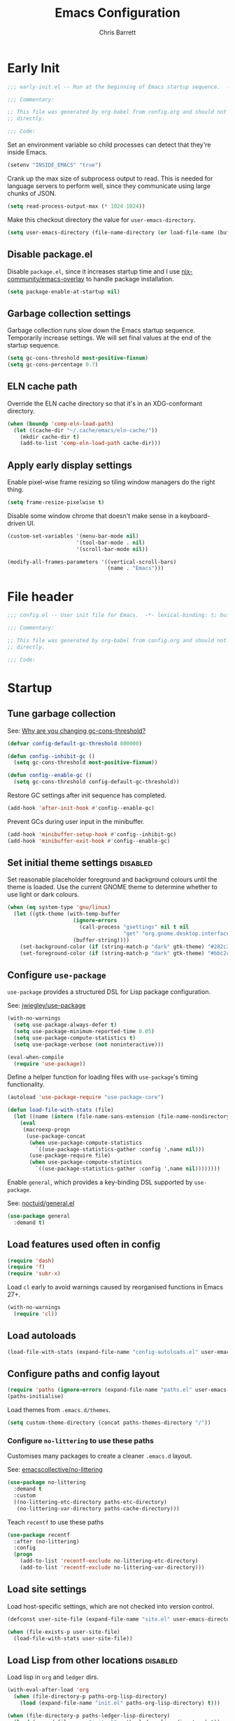 # -*- eval: (add-hook 'after-save-hook #'tangle-init-files nil t); -*-
#+title: Emacs Configuration
#+author: Chris Barrett
#+property: header-args :results silent
#+property: header-args:emacs-lisp :tangle "config.el"
#+startup: fold

* Early Init
:PROPERTIES:
:header-args:emacs-lisp: :tangle "early-init.el"
:END:

#+begin_src emacs-lisp
  ;;; early-init.el -- Run at the beginning of Emacs startup sequence.  -*- lexical-binding: t; buffer-read-only: t; -*-

  ;;; Commentary:

  ;; This file was generated by org-babel from config.org and should not be edited
  ;; directly.

  ;;; Code:
#+end_src

Set an environment variable so child processes can detect that they're inside
Emacs.

#+begin_src emacs-lisp
  (setenv "INSIDE_EMACS" "true")
#+end_src

Crank up the max size of subprocess output to read. This is needed for language
servers to perform well, since they communicate using large chunks of JSON.

#+begin_src emacs-lisp
  (setq read-process-output-max (* 1024 1024))
#+end_src

Make this checkout directory the value for ~user-emacs-directory~.

#+begin_src emacs-lisp
  (setq user-emacs-directory (file-name-directory (or load-file-name (buffer-file-name))))
#+end_src


** Disable package.el

Disable =package.el=, since it increases startup time and I use
[[https://github.com/nix-community/emacs-overlay][nix-community/emacs-overlay]] to handle package installation.

#+begin_src emacs-lisp
  (setq package-enable-at-startup nil)
#+end_src

** Garbage collection settings

Garbage collection runs slow down the Emacs startup sequence. Temporarily
increase settings. We will set final values at the end of the startup sequence.

#+begin_src emacs-lisp
  (setq gc-cons-threshold most-positive-fixnum)
  (setq gc-cons-percentage 0.7)
#+end_src

** ELN cache path

Override the ELN cache directory so that it's in an XDG-conformant directory.

#+begin_src emacs-lisp
  (when (boundp 'comp-eln-load-path)
    (let ((cache-dir "~/.cache/emacs/eln-cache/"))
      (mkdir cache-dir t)
      (add-to-list 'comp-eln-load-path cache-dir)))
#+end_src

** Apply early display settings

Enable pixel-wise frame resizing so tiling window managers do the right thing.

#+begin_src emacs-lisp
  (setq frame-resize-pixelwise t)
#+end_src

Disable some window chrome that doesn't make sense in a keyboard-driven UI.

#+begin_src emacs-lisp
  (custom-set-variables '(menu-bar-mode nil)
                        '(tool-bar-mode . nil)
                        '(scroll-bar-mode nil))

  (modify-all-frames-parameters '((vertical-scroll-bars)
                                  (name . "Emacs")))
#+end_src

* File header

#+begin_src emacs-lisp
  ;;; config.el -- User init file for Emacs.  -*- lexical-binding: t; buffer-read-only: t; -*-

  ;;; Commentary:

  ;; This file was generated by org-babel from config.org and should not be edited
  ;; directly.

  ;;; Code:
#+end_src

* Startup

** Tune garbage collection

See: [[https://bling.github.io/blog/2016/01/18/why-are-you-changing-gc-cons-threshold/][Why are you changing gc-cons-threshold?]]

#+begin_src emacs-lisp
  (defvar config-default-gc-threshold 800000)

  (defun config--inhibit-gc ()
    (setq gc-cons-threshold most-positive-fixnum))

  (defun config--enable-gc ()
    (setq gc-cons-threshold config-default-gc-threshold))
#+end_src

Restore GC settings after init sequence has completed.

#+begin_src emacs-lisp
  (add-hook 'after-init-hook #'config--enable-gc)
#+end_src

Prevent GCs during user input in the minibuffer.

#+begin_src emacs-lisp
  (add-hook 'minibuffer-setup-hook #'config--inhibit-gc)
  (add-hook 'minibuffer-exit-hook #'config--enable-gc)
#+end_src

** Set initial theme settings                                      :disabled:

Set reasonable placeholder foreground and background colours until the theme is
loaded. Use the current GNOME theme to determine whether to use light or dark colours.

#+begin_src emacs-lisp
  (when (eq system-type 'gnu/linux)
    (let ((gtk-theme (with-temp-buffer
                       (ignore-errors
                         (call-process "gsettings" nil t nil
                                       "get" "org.gnome.desktop.interface" "gtk-theme"))
                       (buffer-string))))
      (set-background-color (if (string-match-p "dark" gtk-theme) "#282c34" "#FDF6E3"))
      (set-foreground-color (if (string-match-p "dark" gtk-theme) "#bbc2cf" "#556b72"))))
#+end_src

** Configure =use-package=

=use-package= provides a structured DSL for Lisp package configuration.

See: [[https://github.com/jwiegley/use-package][jwiegley/use-package]]

#+begin_src emacs-lisp
  (with-no-warnings
    (setq use-package-always-defer t)
    (setq use-package-minimum-reported-time 0.05)
    (setq use-package-compute-statistics t)
    (setq use-package-verbose (not noninteractive)))

  (eval-when-compile
    (require 'use-package))
  #+end_src

Define a helper function for loading files with =use-package='s timing functionality.

#+begin_src emacs-lisp
  (autoload 'use-package-require "use-package-core")

  (defun load-file-with-stats (file)
    (let ((name (intern (file-name-sans-extension (file-name-nondirectory file)))))
      (eval
       (macroexp-progn
        (use-package-concat
         (when use-package-compute-statistics
           `((use-package-statistics-gather :config ',name nil)))
         (use-package-require file)
         (when use-package-compute-statistics
           `((use-package-statistics-gather :config ',name nil))))))))
#+end_src


Enable =general=, which provides a key-binding DSL supported by =use-package=.

See: [[https://github.com/noctuid/general.el][noctuid/general.el]]

#+begin_src emacs-lisp
  (use-package general
    :demand t)
#+end_src

** Load features used often in config

#+begin_src emacs-lisp
  (require 'dash)
  (require 'f)
  (require 'subr-x)
#+end_src

Load =cl= early to avoid warnings caused by reorganised functions in Emacs 27+.

#+begin_src emacs-lisp
  (with-no-warnings
    (require 'cl))
#+end_src

** Load autoloads

#+begin_src emacs-lisp
  (load-file-with-stats (expand-file-name "config-autoloads.el" user-emacs-directory))
#+end_src

** Configure paths and config layout

#+begin_src emacs-lisp
  (require 'paths (ignore-errors (expand-file-name "paths.el" user-emacs-directory)))
  (paths-initialise)
#+end_src

Load themes from =.emacs.d/themes=.

#+begin_src emacs-lisp
  (setq custom-theme-directory (concat paths-themes-directory "/"))
#+end_src

*** Configure =no-littering= to use these paths

Customises many packages to create a cleaner =.emacs.d= layout.

See: [[https://github.com/emacscollective/no-littering][emacscollective/no-littering]]

#+begin_src emacs-lisp
  (use-package no-littering
    :demand t
    :custom
    ((no-littering-etc-directory paths-etc-directory)
     (no-littering-var-directory paths-cache-directory)))
#+end_src

Teach =recentf= to use these paths

#+begin_src emacs-lisp
  (use-package recentf
    :after (no-littering)
    :config
    (progn
      (add-to-list 'recentf-exclude no-littering-etc-directory)
      (add-to-list 'recentf-exclude no-littering-var-directory)))
#+end_src

** Load site settings

Load host-specific settings, which are not checked into version control.

#+begin_src emacs-lisp
  (defconst user-site-file (expand-file-name "site.el" user-emacs-directory))

  (when (file-exists-p user-site-file)
    (load-file-with-stats user-site-file))
#+end_src

** Load Lisp from other locations                                  :disabled:

Load lisp in =org= and =ledger= dirs.

#+begin_src emacs-lisp
  (with-eval-after-load 'org
    (when (file-directory-p paths-org-lisp-directory)
      (load (expand-file-name "init.el" paths-org-lisp-directory) t)))

  (when (file-directory-p paths-ledger-lisp-directory)
    (load (expand-file-name "init.el" paths-ledger-lisp-directory) t))
#+end_src

** Use Nano theme                                                  :disabled:

Use =nano-theme= as well as its associated customisations to provide a
minimalistic look and feel.

#+begin_src emacs-lisp
  (setq nano-font-size 12)

  (require 'nano-base-colors)
  (require 'nano-colors)
  (require 'nano-faces)
  (nano-faces)

  (require 'nano-theme-light)
  (require 'nano-theme)
  (nano-theme)

  (require 'nano-minibuffer)

  (require 'nano-modeline)
#+end_src

Apply some extra settings to work well with Nano.

#+begin_src emacs-lisp
  (setq font-lock-maximum-decoration nil)
  (setq font-lock-maximum-size nil)
#+end_src

* Common advice

#+begin_src emacs-lisp
  (defun advice-ignore-errors (f &rest args)
    (ignore-errors
      (apply f args)))
#+end_src

* Utility functions

#+begin_src emacs-lisp
  (defun face-ancestors (face)
    "List all faces that FACE transitively inherits from."
    (let (result)
      (while (and face (not (equal face 'unspecified)))
        (setq result (cons face result))
        (setq face (face-attribute face :inherit)))
      (nreverse result)))
#+end_src

#+begin_src emacs-lisp
  (defun bounds-of-surrounding-lines (lines-before lines-after)
    (let ((start
           (save-excursion
             (ignore-errors
               (forward-line (- lines-before)))
             (line-beginning-position)))
          (end
           (save-excursion
             (ignore-errors
               (forward-line lines-after))
             (line-end-position))))
      (list start end)))
#+end_src

#+begin_src emacs-lisp
  (defun display-buffer-fullframe (buffer alist)
    (when-let* ((window (or (display-buffer-reuse-window buffer alist)
                            (display-buffer-same-window buffer alist)
                            (display-buffer-pop-up-window buffer alist)
                            (display-buffer-use-some-window buffer alist))))
      (delete-other-windows window)
      window))
#+end_src

* Customise builtin features

Set C source directory to use the source files from the Nix build.

#+begin_src emacs-lisp
  (use-package find-func
    :custom
    ((find-function-C-source-directory (getenv "NIX_EMACS_SRC_DIR"))))
#+end_src

Always use one-char =y-or-n-p=.

#+begin_src emacs-lisp
  (defalias #'yes-or-no-p #'y-or-n-p)
#+end_src

Don't use the system trash can.

#+begin_src emacs-lisp
  (setq delete-by-moving-to-trash nil)
#+end_src

Do not truncate the results of =eval-expression= and friends when logging their
output with =message=.

#+begin_src emacs-lisp
  (setq eval-expression-print-length nil)
  (setq eval-expression-print-level nil)
#+end_src

Use 'Emacs', rather than the selected buffer, as the window manager's title for
frames.

#+begin_src emacs-lisp
  (setq frame-title-format "Emacs")
#+end_src

Instantly display current keystrokes in mini buffer

#+begin_src emacs-lisp
 (setq echo-keystrokes 0.02)
#+end_src

Save cookies to a cache file.

#+begin_src emacs-lisp
  (use-package url
    :custom
    ((url-cookie-file (expand-file-name "cookies" paths-cache-directory))))
#+end_src

Prefer more recent Lisp files to outdated ELC files when loading.

#+begin_src emacs-lisp
  (setq load-prefer-newer t)
#+end_src

Do not query the user to accept insecure connections. Just disconnect them.

#+begin_src emacs-lisp
  (use-package nsm
    :custom
    ((nsm-noninteractive t)))
#+end_src

Disable file dialogs.

#+begin_src emacs-lisp
  (setq use-file-dialog nil)
  (setq use-dialog-box nil)
#+end_src

** Enable useful commands

#+begin_src emacs-lisp
  (put 'narrow-to-region 'disabled nil)
  (put 'upcase-region 'disabled nil)
  (put 'downcase-region 'disabled nil)
  (put 'erase-buffer 'disabled nil)
#+end_src

** General file & buffer settings

Always insert a final newline, as per the Unix convention.

#+begin_src emacs-lisp
  (setq require-final-newline t)
#+end_src

Make scripts executable (using =chmod=) after save.

#+begin_src emacs-lisp
  (add-hook 'after-save-hook #'executable-make-buffer-file-executable-if-script-p)
#+end_src

Set default indentation settings.

#+begin_src emacs-lisp
  (setq-default fill-column 80)
  (setq-default indent-tabs-mode nil)
#+end_src

Don't require two spaces to signal the end of a sentence--I don't use
sentence-based commands that often anyway.

#+begin_src emacs-lisp
  (setq sentence-end-double-space nil)
#+end_src

Don't nag when trying to create a new file or buffer.

#+begin_src emacs-lisp
  (setq confirm-nonexistent-file-or-buffer nil)
#+end_src

Do not show =^M= chars in files containing mixed UNIX and DOS line endings.

#+begin_src emacs-lisp
  (defun config--hide-dos-eol ()
    (setq buffer-display-table (make-display-table))
    (aset buffer-display-table ?\^M []))

  (add-hook 'after-change-major-mode-hook #'config--hide-dos-eol)
#+end_src

** Whitespace handling

Insert a leading space after comment start for new comment lines.

#+begin_src emacs-lisp
  (autoload 'thing-at-point-looking-at "thingatpt")

  (defun config--comment-insert-space (&rest _)
    (when (and comment-start
               (thing-at-point-looking-at (regexp-quote comment-start)))
      (unless (or (thing-at-point-looking-at (rx (+ space))))
        (just-one-space))))

  (advice-add #'comment-indent-new-line :after #'config--comment-insert-space)
#+end_src

Bind some simple key commands.

#+begin_src emacs-lisp
  (use-package simple
    :general ("M-SPC" #'cycle-spacing))
#+end_src

** File encoding

Use UTF-8 everywhere by default.

#+begin_src emacs-lisp
  (prefer-coding-system 'utf-8)
  (set-default-coding-systems 'utf-8)
  (set-terminal-coding-system 'utf-8)
  (set-keyboard-coding-system 'utf-8)
  (set-language-environment 'utf-8)
#+end_src

** Disable unwanted features

Don't show the default startup screen.

#+begin_src emacs-lisp
  (setq initial-scratch-message nil)
  (setq inhibit-startup-message t)
  (setq initial-major-mode 'fundamental-mode)
#+end_src

Disable cursor blinking--I find it distracting.

#+begin_src emacs-lisp
  (blink-cursor-mode -1)
#+end_src

Never show the useless hello file.

#+begin_src emacs-lisp
  (defalias #'view-hello-file #'ignore)
#+end_src


Unset 2-window scrolling shortcuts.

#+begin_src emacs-lisp
  (global-unset-key (kbd "<f2>"))
  (global-unset-key (kbd "S-<f2>"))
#+end_src

Disable audible bell.

#+begin_src emacs-lisp
  (setq ring-bell-function #'ignore)
#+end_src


Don't pollute directories with lockfiles, since I only run one instance of Emacs
and never need to prevent concurrent file access.

#+begin_src emacs-lisp
  (setq create-lockfiles nil)
#+end_src

Don't nag when following symlinks to files under version control.

#+begin_src emacs-lisp
  (setq vc-follow-symlinks t)
#+end_src

Don't try to ping things that look like domain names

#+begin_src emacs-lisp
  (use-package ffap
    :custom
    ((ffap-machine-p-known 'reject)))
#+end_src

Disable warnings from obsolete advice system, since these are generally not
actionable.

#+begin_src emacs-lisp
  (setq ad-redefinition-action 'accept)
#+end_src

Don't confirm before killing subprocesses on exit.

#+begin_src emacs-lisp
  (setq confirm-kill-processes nil)

  (defun config--suppress-no-process-prompt (fn &rest args)
    (cl-labels ((process-list () nil))
      (apply fn args)))

  (advice-add #'save-buffers-kill-emacs :around #'config--suppress-no-process-prompt)
#+end_src

** ANSI colour code support

Process ANSI color codes in shell output.

#+begin_src emacs-lisp
  (autoload 'ansi-color-apply-on-region "ansi-color")

  (defun config--display-ansi-codes (buf &rest _)
    (and (bufferp buf)
         (string= (buffer-name buf) "*Shell Command Output*")
         (with-current-buffer buf
           (ansi-color-apply-on-region (point-min) (point-max)))))

  (advice-add #'display-message-or-buffer :before #'config--display-ansi-codes)
#+end_src

** Minibuffer settings

Keep a longer history by default.

#+begin_src emacs-lisp
  (setq history-length 1000)
#+end_src

Hide files with boring extensions from find-file

#+begin_src emacs-lisp
  (defun config--ff-hide-boring-files-in-completion (result)
    "Filter RESULT using `completion-ignored-extensions'."
    (if (and (listp result) (stringp (car result)) (cdr result))
        (let ((matches-boring (rx-to-string `(and (or "."
                                                      ".."
                                                      ".DS_Store"
                                                      "__pycache__/"
                                                      ".cache/"
                                                      ".ensime_cache/"
                                                      ,@completion-ignored-extensions)
                                                  eos))))
          (seq-remove (lambda (it)
                        (and (stringp it) (string-match-p matches-boring it)))
                      result))
      result))

  (advice-add #'completion--file-name-table :filter-return #'config--ff-hide-boring-files-in-completion)
#+end_src

Remove lingering =*completions*= buffer whenever we exit the minibuffer.

#+begin_src emacs-lisp
  (defun config--cleanup-completions-buffer ()
    (when-let* ((buf (get-buffer "*Completions*")))
      (kill-buffer buf)))

  (add-hook 'minibuffer-exit-hook #'config--cleanup-completions-buffer)
#+end_src

** Backup settings

Emacs will automatically keep backups of unsaved files a you edit, which helps
with crash recovery.

#+begin_src emacs-lisp
  (setq make-backup-files nil)
  ;; (setq kept-new-versions 6)
  ;; (setq delete-old-versions t)
  ;; (setq version-control t)
#+end_src

Create autosave files inside the XDG cache directory.

#+begin_src emacs-lisp
  (setq auto-save-file-name-transforms
        `((".*" ,(expand-file-name "auto-save" paths-cache-directory) t)))
#+end_src

** Write custom settings to a separate file

Keep custom settings in a separate file. This keeps =init.el= clean.

#+begin_src emacs-lisp
  (setq custom-file (expand-file-name "custom.el" user-emacs-directory))

  (when (file-exists-p custom-file)
    (load custom-file nil t))
#+end_src

** Copy-paste & clipboard settings

Share the Emacs kill ring with the host OS clipboard.

#+begin_src emacs-lisp
  (setq select-enable-clipboard t)
  (setq save-interprogram-paste-before-kill t)
#+end_src

Prevent duplicated entries in the kill ring.

#+begin_src emacs-lisp
  (setq kill-do-not-save-duplicates t)
#+end_src

Clean up whitespace when inserting yanked text.

#+begin_src emacs-lisp
  (defun config--yank-ws-cleanup (&rest _)
    (whitespace-cleanup)
    (delete-trailing-whitespace))

  (advice-add #'insert-for-yank :after #'config--yank-ws-cleanup)
#+end_src

** Smooth scrolling

Anchor the cursor to the top or bottom of the window during scrolling, rather
than paginating through the buffer.

#+begin_src emacs-lisp
  (setq scroll-preserve-screen-position t)
  (setq scroll-conservatively 101)
#+end_src

** Comint

#+begin_src emacs-lisp
  (use-package comint
    :custom
    ((comint-prompt-read-only t)))
#+end_src

** Help

Always focus on help windows.

#+begin_src emacs-lisp
  (setq help-window-select t)
#+end_src

Don't show 'press q to close' message.

#+begin_src emacs-lisp
  (advice-add 'help-window-display-message :override #'ignore)
#+end_src

Customise how help buffers should be displayed.

#+begin_src emacs-lisp
  (add-to-list 'display-buffer-alist
               `(,(rx bos "*Help*" eos)
                 (display-buffer-reuse-window display-buffer-in-side-window)
                 (side            . right)
                 (window-width    . 80)))
#+end_src

=apropos= searches for symbols matching a pattern. Extend it to search more kinds
of symbols.

#+begin_src emacs-lisp
  (use-package apropos
    :custom
    ((apropos-do-all t)))
#+end_src

** State persistence

=saveplace= persists the last location visited in a buffer.

#+begin_src emacs-lisp
  (use-package saveplace
    :demand t
    :config (save-place-mode +1))
#+end_src

=savehist= saves the minibuffer history across sessions.

#+begin_src emacs-lisp
  (use-package savehist
    :demand t
    :config (savehist-mode +1)
    :custom
    ((savehist-additional-variables '(kill-ring
                                      compile-command
                                      search-ring
                                      regexp-search-ring))))
#+end_src

** Bidirectional text editing

Configure Emacs so that each paragraph may have a difference text direction.

#+begin_src emacs-lisp
  (setq-default bidi-paragraph-separate-re "^")
  (setq-default bidi-paragraph-start-re "^")
#+end_src

** =display-buffer= settings

Prevent display-buffer from displaying in new frames.

#+begin_src emacs-lisp
  (defun config--display-buffer-fallback (buffer &rest _)
    (when-let* ((win (split-window-sensibly)))
      (with-selected-window win
        (switch-to-buffer buffer)
        (help-window-setup (selected-window))))
    t)

  (setq display-buffer-fallback-action
        '((display-buffer--maybe-same-window
           display-buffer-reuse-window
           display-buffer-pop-up-window
           display-buffer-in-previous-window
           display-buffer-use-some-window
           config--display-buffer-fallback)))
#+end_src

** Large file support

#+begin_src emacs-lisp
  (defconst config--large-file-allowed-extensions
    '("pdf" "png" "jpg" "jpeg"))

  (defun config--dont-abort-if-allowed-extension (f &rest args)
    (-let [(_size _op filename) args]
      (unless (--any-p (f-ext-p filename it) config--large-file-allowed-extensions)
        (apply f args))))

  (advice-add #'abort-if-file-too-large :around #'config--dont-abort-if-allowed-extension)
#+end_src

** Recent files

Increase the number of saved files.

#+begin_src emacs-lisp
  (with-eval-after-load 'recentf
    (setq recentf-max-saved-items 100))
#+end_src

Teach =recentf= which files to exclude.

#+begin_src emacs-lisp
  (use-package recentf
    :custom
    ((recentf-exclude '(config-recentf--boring-filename-p
                        config-recentf--boring-extension-p
                        file-remote-p
                        config-recentf--sudo-file-p
                        config-recentf--child-of-boring-relative-dir-p
                        config-recentf--child-of-boring-abs-dir-p)))
    :preface
    (progn
      (defun config-recentf--boring-filename-p (f)
        (memq (f-filename f) '("TAGS" ".DS_Store")))

      (defun config-recentf--boring-extension-p (f)
        (seq-intersection (f-ext f) '("gz" "zip" "tar")))

      (defun config-recentf--sudo-file-p (f)
        (string-prefix-p "/sudo:root@" f))

      (defun config-recentf--child-of-boring-relative-dir-p (f)
        (string-match-p (rx "/"
                            (or
                             ".cargo"
                             ".ensime_cache"
                             ".g8"
                             ".git"
                             ".stack-work"
                             "Maildir"
                             "build"
                             "dist"
                             "flow-typed/npm"
                             "target"
                             "vendor"
                             )
                            "/")
                        f))

      (defconst config-recentf--abs-dirs
        (seq-map (lambda (it) (f-slash (file-truename it)))
                 (list "/var/folders/"
                       "/usr/local/Cellar/"
                       "/tmp/"
                       "/nix/store/"
                       paths-cache-directory
                       paths-etc-directory)))

      (defun config-recentf--child-of-boring-abs-dir-p (f)
        (let ((ignore-case (eq system-type 'darwin)))
          (seq-find (lambda (d)
                      (or
                       (string-prefix-p d f ignore-case)
                       (string-prefix-p d (file-truename f) ignore-case)))
                    config-recentf--abs-dirs)))))
#+end_src

** Multilingual input support

Set up LaTeX-style input method and add extra MULE rules for common chars.

#+begin_src emacs-lisp
  (use-package mule
    :custom
    ((default-input-method "TeX"))

    :preface
    (progn
      (defvar quail-current-package)

      (defun config-mule--set-tex-method-vars ()
        (when-let* ((quail-current-package (assoc "TeX" quail-package-alist)))
          (quail-defrule ";" (quail-lookup-key "\\"))
          (quail-define-rules ((append . t))
                              ("\\null" ?∅)
                              ("\\rarr" ?→)
                              ("\\larr" ?←)
                              ("\\lr" ?↔)
                              ("\\lam" ?λ)
                              ("\\Lam" ?Λ)
                              ("\\all" ?∀)
                              ("\\rtack" ?⊢)))))
    :config
    (add-hook 'input-method-activate-hook #'config-mule--set-tex-method-vars))
#+end_src

** auto-revert changed files

Automatically revert buffers if the underlying file changes on disk.

#+begin_src emacs-lisp
  (use-package autorevert
    :hook (after-init . global-auto-revert-mode)
    :custom
    ((auto-revert-verbose nil)))
#+end_src

** Clickable URLs

=goto-addr= turns URLs and mailto links into clickable buttons.

#+begin_src emacs-lisp
  (use-package goto-addr
    :hook (prog-mode . goto-address-prog-mode))
#+end_src

** Built-in HTML rendering

#+begin_src emacs-lisp
  (use-package shr
    :config
    ;; Undefine key that prevents forward-word in evil
    (define-key shr-map (kbd "w") nil))
#+end_src

** Code folding

=hideshow= provides basic code folding. It can sometimes throw annoying errors, so
use advice to ignore these.

#+begin_src emacs-lisp
  (use-package hideshow
    :config
    (progn
      (advice-add 'hs-hide-all :around #'advice-ignore-errors)
      (advice-add 'hs-hide-block :around 'advice-ignore-errors)
      (advice-add 'hs-minor-mode :around #'advice-ignore-errors)
      (advice-add 'hs-show-all :around #'advice-ignore-errors)
      (advice-add 'hs-show-block :around #'advice-ignore-errors)
      (advice-add 'hs-toggle-hiding :around #'advice-ignore-errors)))
#+end_src

** Enable authinfo file support

#+begin_src emacs-lisp
  (use-package auth-source
    :custom ((auth-sources '("~/.authinfo.gpg"))))
#+end_src

** Pixel-wise scrolling

#+begin_src emacs-lisp
  (use-package pixel-scroll
    :demand t
    :config (pixel-scroll-mode +1))
#+end_src

** Manpages

#+begin_src emacs-lisp
  (use-package man
    :general (:keymaps 'Man-mode-map
              "M-n" #'Man-next-section
              "M-p" #'Man-previous-section))
#+end_src

** Spellchecking

#+begin_src emacs-lisp
  (use-package ispell
    :commands (ispell-check-version ispell-find-aspell-dictionaries)
    :custom
    ((ispell-program-name "aspell")
     (ispell-dictionary "en_GB")
     (ispell-silently-savep t))
    :config
    (progn
      (ispell-check-version)
      (setq ispell-dictionary-alist (ispell-find-aspell-dictionaries))))
#+end_src

** Info system

Emacs and many packages provide manuals in the =info= format. Configure this
system below.

#+begin_src emacs-lisp
  (use-package info
    :general
    (:states 'normal :keymaps 'Info-mode-map
     "C-n" 'Info-forward-node
     "C-p" 'Info-backward-node))
#+end_src

=info+= adds lots of extra functionality, like bookmarking, etc.

#+begin_src emacs-lisp
  (use-package info+
    :after (info)
    :demand t
    :custom ((Info-fontify-angle-bracketed-flag nil)))
#+end_src

** Image viewing

#+begin_src emacs-lisp
  (use-package image
    :general (:keymaps 'image-mode-map :states '(normal motion)
              "-" #'image-decrease-size
              "+" #'image-increase-size))
#+end_src

** Jumping to common websites

=webjump= provides an interface for quickly performing web searches and jumping to
websites.

#+begin_src emacs-lisp
  (use-package webjump
    :commands (webjump)
    :custom (webjump-sites
             '(("DuckDuckGo" . [simple-query "duckduckgo.com" "duckduckgo.com/?q=" ""])
               ("Google Calendar" . "calendar.google.com")
               ("GMail" . "mail.google.com")
               ("home-manager options" . "https://rycee.gitlab.io/home-manager/options.html")
               ("Emacs Subreddit" . "reddit.com/r/emacs")
               ("NixOS Options" . [simple-query "nixos.org" "nixos.org/nixos/options.html#" ""])
               ("NixOS Packages" . [simple-query "nixos.org" "nixos.org/nixos/packages.html?query=" ""])
               ("Wikipedia" . [simple-query "en.wikipedia.org" "en.wikipedia.org/wiki/" ""]))))
#+end_src

* Better eval-expression

Define an alternative version of =eval-expression= that uses =emacs-lisp-mode= to
provide font-locking, and handles =smartparens= better.

See: [[https://lists.gnu.org/archive/html/help-gnu-emacs/2014-07/msg00135.html][Re: How properly utilize the minibuffer and inactive minibuffer startup]]

#+begin_src emacs-lisp
  (defvar eval-expression-interactively-map
    (let ((map (make-sparse-keymap)))
      (set-keymap-parent map read-expression-map)
      (define-key map (kbd "<escape>") #'minibuffer-keyboard-quit)
      (define-key map (kbd "C-g") #'minibuffer-keyboard-quit)
      map))

  (defun eval-expression-interactively--read (prompt &optional initial-contents)
    (let ((minibuffer-completing-symbol t))
      (minibuffer-with-setup-hook
          (lambda ()
            (emacs-lisp-mode)
            (use-local-map eval-expression-interactively-map)
            (setq font-lock-mode t)
            (funcall font-lock-function 1))
        (read-from-minibuffer prompt initial-contents
                              eval-expression-interactively-map nil
                              'read-expression-history))))

  (autoload 'pp-display-expression "pp")
  (autoload 'pp-to-string "pp")

  (defun eval-expression-interactively (expression &optional arg)
    "Like `eval-expression' with nicer input handling.

  - Use `emacs-lisp-mode' to provide font locking and better
    integration with other packages.

  - Use the `pp' library to display the output in a readable form.

  EXPRESSION is a Lisp form to evaluate.

  With optional prefix ARG, insert the results into the buffer at
  point."
    (interactive (list (read (eval-expression-interactively--read "Eval: "))
                       current-prefix-arg))
    (if arg
        (insert (pp-to-string (eval expression lexical-binding)))
      (pp-display-expression (eval expression lexical-binding)
                             "*Pp Eval Output*")))
#+end_src

Use this command for evaluating expressions in the Lisp debugger too.

#+begin_src emacs-lisp
  (use-package debug
    :config
    (advice-add 'debugger-record-expression
                :around
                (lambda (f exp)
                  (interactive (list (read (eval-expression-interactively--read "Eval: "))))
                  (funcall f exp))
                '((name . use-config-eval-expression--read))))
#+end_src

* Improve basic editing configuration for all modes

** =hideshow= - Code folding

Enable hideshow in all programming buffers.

#+begin_src emacs-lisp
  (use-package hideshow
    :hook (prog-mode . hs-minor-mode))
#+end_src

** Line transposition

Use control key to transpose lines up and down.

#+begin_src emacs-lisp
  (autoload 'org-move-item-down "org-list")
  (autoload 'org-move-item-up "org-list")

  (defun transpose-line-up ()
    "Move the current line up."
    (interactive)
    (if (derived-mode-p 'org-mode)
        (org-move-item-up)

      (transpose-lines 1)
      (forward-line -2)
      (indent-according-to-mode)))

  (defun transpose-line-down ()
    "Move the current line up."
    (interactive)
    (if (derived-mode-p 'org-mode)
        (org-move-item-down)

      (forward-line 1)
      (transpose-lines 1)
      (forward-line -1)
      (indent-according-to-mode)))

  (global-set-key (kbd "C-<up>") #'transpose-line-up)
  (global-set-key (kbd "C-<down>") #'transpose-line-down)
#+end_src

** Useful interactive functions

#+begin_src emacs-lisp
  (defun insert-uuid ()
    "Insert a UUID at point."
    (interactive "*")
    (insert (string-trim (shell-command-to-string "uuidgen"))))
#+end_src

#+begin_src emacs-lisp
  (defun insert-date (str)
    "Read date string STR interactively and insert it at point."
    (interactive (list
                  (if (not current-prefix-arg)
                      (format-time-string "%F")
                    (let ((formats (seq-map #'format-time-string
                                            '("%F"
                                              "%F %R"
                                              "%X"
                                              "%c"))))
                      (completing-read "Format: " formats nil t)))))
    (insert str))
#+end_src

Define a command for reversing the characters in the current region.

#+begin_src emacs-lisp
  (unless (fboundp 'reverse-characters)
    (defun reverse-characters (beg end)
      "Reverse the characters in the region from BEG to END.
  Interactively, reverse the characters in the current region."
      (interactive "*r")
      (insert
       (reverse
        (delete-and-extract-region
         beg end)))))
#+end_src

** Indentation

Automatically indent when inserting newlines.

#+begin_src emacs-lisp
  (general-define-key :keymaps '(text-mode-map prog-mode-map)
    "RET" #'comment-indent-new-line)
#+end_src

Define a command to indent every line in the buffer. This should really be a
thing out-of-the-box.

#+begin_src emacs-lisp
  (defun indent-buffer ()
    "Indent the entire buffer."
    (interactive "*")
    (save-excursion
      (delete-trailing-whitespace)
      (indent-region (point-min) (point-max) nil)
      (untabify (point-min) (point-max))))
#+end_src

Define a command to perform indentation in a context-sensitive way.

#+begin_src emacs-lisp
  (autoload 'lsp-format-region "lsp-mode")
  (autoload 'lsp-format-buffer "lsp-mode")

  (defun config-indent-dwim (&optional justify)
    "Indent the thing at point.

  Knows how to fill strings and comments, or indent code.

  Optional arg JUSTIFY will justify comments and strings."
    (interactive "*P")
    (-let [(_ _ _ string-p comment-p) (syntax-ppss)]
      (cond
       (string-p
        (let ((progress (make-progress-reporter "Filling paragraph")))
          (fill-paragraph justify)
          (progress-reporter-done progress)))
       (comment-p
        (let ((progress (make-progress-reporter "Filling comment")))
          (fill-comment-paragraph justify)
          (progress-reporter-done progress)))

       ((region-active-p)
        (if (bound-and-true-p lsp-mode)
            (lsp-format-region (region-beginning) (region-end))
          (indent-region (region-beginning) (region-end))))
       (t
        (let ((progress (make-progress-reporter "Indenting buffer")))
          (if (bound-and-true-p lsp-mode)
              (lsp-format-buffer)
            (indent-buffer))
          (progress-reporter-done progress))))))

  (define-key prog-mode-map (kbd "M-q") #'config-indent-dwim)
#+end_src

** =aggressive-indent= - Aggressive indentation                    :disabled:

=aggressive-indent= automatically reindents code during editing.

#+begin_src emacs-lisp
  (use-package aggressive-indent
    :hook (prog-mode . (lambda () (require 'aggressive-indent)))
    :custom
    ((aggressive-indent-excluded-modes
      '(csharp-mode
        diff-auto-refine-mode
        dockerfile-mode
        fstar-mode
        graphviz-dot-mode
        haskell-mode
        haskell-cabal-mode
        idris-mode
        idris-repl-mode
        inf-ruby-mode
        java-mode
        lua-mode
        makefile-gmake-mode
        makefile-mode
        nix-mode
        python-mode
        restclient-mode
        rust-mode
        scala-mode
        sql-mode
        stylus-mode
        terraform-mode
        text-mode
        toml-mode
        yaml-mode)))

    :preface
    (defun turn-off-aggressive-indent-mode ()
      (when (fboundp 'aggressive-indent-mode)
        (aggressive-indent-mode -1)))

    :config
    (progn
      (advice-add 'aggressive-indent--indent-if-changed :around #'advice-ignore-errors)
      (add-hook 'diff-auto-refine-mode-hook #'turn-off-aggressive-indent-mode)
      (global-aggressive-indent-mode +1)))
#+end_src

** =ws-butler= - Automatic whitespace cleanup

=ws-butler= cleans up trailing whitespace as you edit.

#+begin_src emacs-lisp
  (use-package ws-butler
    :hook ((prog-mode . (lambda () (require 'ws-butler)))
           (text-mode . (lambda () (require 'ws-butler))))
    :config
    (ws-butler-global-mode))
#+end_src

** =unfill= - Paragraph fill/unfill

=unfill= provides a command that is the opposite of fill-paragraph.

#+begin_src emacs-lisp
  (use-package unfill
    :commands (unfill-region unfill-paragraph unfill-toggle))
#+end_src

** Alignment

=align= provides useful functions for aligning text.

#+begin_src emacs-lisp
  (use-package align
    :general ("C-x a a" #'align-regexp))
#+end_src

** =hide-comnt= - Comment hiding

=hide-comnt= provides a command for toggling whether comments are visible.

#+begin_src emacs-lisp
  (use-package hide-comnt)
#+end_src

** =dumb-jump= - Generic jump-to-definition support

=dump-jump= provides a good fallback for navigating to definitions in the absence
of an LSP or semantic analysis.

#+begin_src emacs-lisp
  (use-package dumb-jump
    :general (:states 'normal :keymaps 'prog-mode-map "M-." #'jump-to-definition)
    :custom
    ((dumb-jump-selector 'ivy)))
#+end_src

** =auto-insert= - File templates

=autoinsert= provides file templates.

#+begin_src emacs-lisp
  (use-package autoinsert
    :preface
    (defvar auto-insert-alist nil)
    :hook (find-file . auto-insert)
    :custom
    ((auto-insert-query nil)))
#+end_src

Extend =auto-insert= to use the more intuitive =yasnippet= DSL.

#+begin_src emacs-lisp
  (use-package autoinsert-files
    :after (autoinsert)
    :commands (autoinsert-files-populate-templates)
    :preface
    (progn
      ;; Use yasnippet's `snippet-mode' for autoinsert templates
      (autoload 'snippet-mode "yasnippet")

      (defun config-autoinsert--maybe-snippet-mode ()
        (require 'autoinsert)
        (when (string-prefix-p auto-insert-directory (buffer-file-name))
          (snippet-mode))))
    :init
    (add-hook 'find-file-hook #'config-autoinsert--maybe-snippet-mode)
    :config
    (advice-add 'auto-insert :before (lambda (&rest _)
                                       (autoinsert-files-populate-templates))))
#+end_src

** =flyspell= - Spellchecking

=flyspell= provides spellchecking.

#+begin_src emacs-lisp
  (use-package flyspell
    :hook
    ((org-mode . flyspell-mode))
    :custom
    ((flyspell-issue-welcome-flag nil)
     (flyspell-default-dictionary "en_GB")))
#+end_src

Prevent =flyspell= from showing suggestions in more contexts.

#+begin_src emacs-lisp
  (use-package flyspell
    :after (org)
    :preface
    (defun config-flyspell--on-org-verify (result)
      (and result
           (not (seq-intersection (face-at-point nil t)
                                  '(org-link verb-header)))))
    :config
    (advice-add 'org-mode-flyspell-verify :filter-return #'config-flyspell--on-org-verify))
#+end_src

** =undo-tree= - Visual graph for undo history

This package provides a visual representation of the undo history.

#+begin_src emacs-lisp
  (use-package undo-tree
    :hook (org-mode . undo-tree-mode)
    :general
    ("C-x t" 'undo-tree-visualize)
    (:states 'normal :keymaps 'org-mode-map
     "C-r" 'undo-tree-redo
     "u" 'undo-tree-undo))
#+end_src

** =format-all= - Generic format-on-save system

#+begin_src emacs-lisp
  (use-package format-all
    :hook (prog-mode . format-all-mode)
    :custom
    ((format-all-show-errors 'never)))
#+end_src

* =direnv= - Support direnv files

Teach Emacs how to load environment variables from [[https://direnv.net/][direnv]].

See: [[https://github.com/wbolster/emacs-direnv][wbolster/emacs-direnv]]

#+begin_src emacs-lisp
  (use-package direnv
    :hook (after-init . direnv-mode)
    :custom
    ((direnv-always-show-summary nil)))
#+end_src

* =editorconfig= - Support editorconfig files

Teach Emacs to respect editorconfig files.

#+begin_src emacs-lisp
  (use-package editorconfig
    :hook (after-init . editorconfig-mode))
#+end_src

* =conf-mode= - Configuration files

Configure =conf-mode= for use with more kinds of config files.

#+begin_src emacs-lisp
  (use-package conf-mode
    :mode
    (("\\.env\\.erb\\'" . conf-mode)
     ("\\.conf\\.erb\\'" . conf-mode)
     ("\\.kll\\'" . conf-mode)))
#+end_src

* =hexl-mode= - Hex editing

=hexl= is Emacs' built-in hex editor.

#+begin_src emacs-lisp
  (use-package hexl
    :general
    (:states 'motion :keymaps 'hexl-mode-map
     "]]" #'hexl-end-of-1k-page
     "[[" #'hexl-beginning-of-1k-page
     "h" #'hexl-backward-char
     "l" #'hexl-forward-char
     "j" #'hexl-next-line
     "k" #'hexl-previous-line
     "$" #'hexl-end-of-line
     "^" #'hexl-beginning-of-line
     "0" #'hexl-beginning-of-line))
#+end_src

* Searching

** =deadgrep= - Ripgrep (=rg=) frontend

=deadgrep= provides a polished frontend for =ripgrep=.

#+begin_src emacs-lisp
  (use-package deadgrep
    :general (:keymaps 'deadgrep-mode-map "C-c C-w" #'deadgrep-edit-mode)
    :init
    (defalias 'rg #'deadgrep)
    :config
    (setq-default deadgrep--search-type 'regexp))
#+end_src

Use =c= in the =deadgrep= buffer to change the search term.

#+begin_src emacs-lisp
  (use-package deadgrep
    :preface
    (defun config-deadgrep--requery ()
      (interactive)
      (let ((button (save-excursion
                      (goto-char (point-min))
                      (forward-button 1))))
        (button-activate button)))
    :general (:states 'normal :keymaps 'deadgrep-mode-map
              "c" #'config-deadgrep--requery))
#+end_src

Provide feedback in the echo area on entering and exiting =deadgrep-edit-mode=.

#+begin_src emacs-lisp
  (use-package deadgrep
    :preface
    (progn
      (defun config-deadgrep--on-exit-edit-mode (&rest _)
        (when (derived-mode-p 'deadgrep-edit-mode)
          (let ((message-log-max))
            (message "Exiting edit mode."))))

      (defun config-deadgrep--on-enter-edit-mode (&rest _)
        (let ((message-log-max))
          (message "Entering edit mode. Changes will be made to underlying files as you edit."))))
    :config
    (progn
      (advice-add 'deadgrep-mode :before #'config-deadgrep--on-exit-edit-mode)
      (advice-add 'deadgrep-edit-mode :after #'config-deadgrep--on-enter-edit-mode)))
#+end_src

Use =C-c C-e= to enter a =deadgrep= search buffer from =ivy.=

#+begin_src emacs-lisp
  (use-package deadgrep
    :after (ivy)
    :general
    (:keymaps 'counsel-ag-map "C-c C-e" #'deadgrep-from-ivy)
    :preface
    (progn
      (autoload 'ivy-exit-with-action "ivy")

      (defun deadgrep-from-ivy ()
        (interactive)
        (ivy-exit-with-action
         (lambda (&rest _)
           (let ((deadgrep--search-type 'regexp))
             (deadgrep (replace-regexp-in-string (rx (+ space)) ".*?"
                                                 (with-no-warnings ivy-text)))))))))
#+end_src

** =wgrep= - Directly editing =grep= results

Enable =wgrep=, which provides editable grep buffers.

#+begin_src emacs-lisp
  (use-package wgrep)
#+end_src

* Prompts and UI enhancements

** =ivy= - completion framework

=ivy= is a package that provides incremental completion, similar to =helm= or =ido=,
but actively maintained. =flx= is used as the fuzzy-matching indexer backend for
ivy.

#+begin_src emacs-lisp
  (use-package ivy
    :general
    ("C-c C-r" #'ivy-resume
     "C-x b" #'ivy-switch-buffer)

    (:keymaps 'ivy-occur-mode-map
     "C-x C-w" #'ivy-wgrep-change-to-wgrep-mode)

    (:keymaps 'ivy-minibuffer-map
     "C-z" #'ivy-dispatching-done
     "C-l" #'ivy-partial-or-done
     "C-<return>" #'ivy-immediate-done
     "M-<return>" #'ivy-immediate-done
     "<escape>" 'minibuffer-keyboard-quit)

    ;; Browse read-expression histroy with ivy
    (:keymaps 'read-expression-map
     "C-r" #'counsel-minibuffer-history)

    :custom
    ((completing-read-function 'ivy-completing-read)
     (ivy-use-virtual-buffers t)
     (ivy-virtual-abbreviate 'abbreviate)
     (ivy-count-format "(%d/%d) ")
     (ivy-re-builders-alist '((t . ivy--regex-plus)))
     (ivy-magic-slash-non-match-action nil)
     (ivy-height 20)
     (ivy-extra-directories '("."))

     ;; Increase the maximum number of candidates that will be sorted
     ;; using `flx'. The default is 200, which means `flx' is almost
     ;; never used. Setting it too high (e.g. 10000) causes lag. This
     ;; seems to be a good compromise (for example, @PythonNut uses it,
     ;; see [1]).
     ;;
     ;; [1]: https://github.com/PythonNut/emacs-config/blob/c8bff5cce293006ec5cdc39a86982431a758a9a0/modules/config-ivy.el#L68
     (ivy-flx-limit 2000))

    :config
    (progn
      (require 'nano-counsel nil t)
      (advice-add 'ivy--queue-exhibit :around #'advice-ignore-errors)
      (ivy-mode)))
#+end_src

*** Hide boring files from completions

Hide =./= and =../= when finding files.

#+begin_src emacs-lisp
  (use-package ivy
    :preface
    (defun config-ivy-with-empty-ivy-extra-directories (f &rest args)
      (let ((ivy-extra-directories nil))
        (apply f args)))
    :config
    (advice-add #'counsel-find-file :around #'config-ivy-with-empty-ivy-extra-directories))
#+end_src

** =swiper= - In-buffer search UI

=swiper= is a buffer search interface using =ivy=.

#+begin_src emacs-lisp
  (use-package swiper
    :general (:states 'normal "/" 'swiper))
#+end_src

** =counsel= - Better completions built on =ivy=

=counsel= provides replacements for core Emacs commands using =ivy=.

#+begin_src emacs-lisp
  (use-package counsel
    :general
    ("M-x" #'counsel-M-x "C-x C-f" #'counsel-find-file)
    (:keymaps 'counsel-find-file-map
     "C-M-j" #'ivy-immediate-done
     "C-h" #'counsel-up-directory)
    :custom ((counsel-yank-pop-separator (concat "\n" (make-vector 120 ?─) "\n")))
    :config
    (progn
      (put 'counsel-find-symbol 'no-counsel-M-x t)
      (setf (alist-get 'counsel-yank-pop ivy-height-alist) 20)
      (counsel-mode +1)))
#+end_src

** =historian= - Persistent input history

=historian= remembers your choices in completion menus.

#+begin_src emacs-lisp
  (use-package historian
    :after (ivy)
    :demand t
    :config (historian-mode +1))
#+end_src

=ivy-historian= integrates =historian= with =ivy=.

#+begin_src emacs-lisp
  (use-package ivy-historian
    :after (ivy)
    :demand t
    :custom
    ;; Tweak historian weighting settings. These values are chosen
    ;; subjectively to produce good results.
    ((ivy-historian-freq-boost-factor 2000)
     (ivy-historian-recent-boost 2000)
     (ivy-historian-recent-decrement 1000))
    :config
    (ivy-historian-mode 1))
#+end_src

* =ediff= - Interactive diff interface

Configure how =ediff= should display windows when started.

#+begin_src emacs-lisp
  (use-package ediff
    :custom
    ((ediff-window-setup-function #'ediff-setup-windows-plain)
     (ediff-split-window-function #'split-window-horizontally)))
#+end_src

Teach =ediff= how to copy contents from both buffers in a three-way merge.

#+begin_src emacs-lisp
  (use-package ediff
    :functions
    (ediff-setup-windows-plain ediff-copy-diff ediff-get-region-contents)
    :preface
    (progn
      (defun ediff-copy-both-to-C ()
        "Copy both ediff buffers in a 3-way merge to the target buffer."
        (interactive)
        (let ((str
               (concat
                (ediff-get-region-contents ediff-current-difference 'A ediff-control-buffer)
                (ediff-get-region-contents ediff-current-difference 'B ediff-control-buffer))))
          (ediff-copy-diff ediff-current-difference nil 'C nil str)))

      (defun config-ediff--setup-keybinds ()
        (define-key ediff-mode-map (kbd "B") #'ediff-copy-both-to-C)))
    :config
    (add-hook 'ediff-keymap-setup-hook #'config-ediff--setup-keybinds))
#+end_src

Reveal the context around the selected hunk when diffing org buffers.

#+begin_src emacs-lisp
    (use-package ediff
      :preface
      (progn
        (autoload 'org-reveal "org")

        (defun config-ediff--org-reveal-around-difference (&rest _)
          (dolist (buf (list ediff-buffer-A ediff-buffer-B ediff-buffer-C))
            (when (and buf (buffer-live-p buf))
              (with-current-buffer buf
                (when (derived-mode-p 'org-mode)
                  (org-reveal t)))))))
      :config
      (progn
        (advice-add 'ediff-next-difference :after #'config-ediff--org-reveal-around-difference)
        (advice-add 'ediff-previous-difference :after #'config-ediff--org-reveal-around-difference)))
#+end_src

* =world-time-mode= - World clock UI

=world-time-mode= provides a world clock.

#+begin_src emacs-lisp
  (use-package world-time-mode
    :general
    (:states 'normal :keymaps 'world-time-table-mode-map "q" 'quit-window)
    :custom
    ((display-time-world-list '(("Pacific/Auckland" "NZT")
                                ("America/Los_Angeles" "Pacific Time")
                                ("Europe/Istanbul" "Turkey")
                                ("Asia/Beirut" "Lebanon")
                                ("Europe/Berlin" "Euro Central")
                                ("UTC" "UTC"))))
    :config
    (add-hook 'world-time-table-mode-hook 'hl-line-mode))
#+end_src

* Compilation

#+begin_src emacs-lisp
  (use-package compile
    :custom
    ((compilation-environment '("TERM=screen-256color"))
     (compilation-always-kill t)
     (compilation-ask-about-save nil)
     (compilation-scroll-output 'first-error)))
#+end_src

Colourise compilation output.

#+begin_src emacs-lisp
  (use-package compile
    :preface
    (progn
      (autoload 'ansi-color-apply-on-region "ansi-color")

      (defvar compilation-filter-start)

      (defun config-basic-settings--colorize-compilation-buffer ()
        (let ((inhibit-read-only t))
          (ansi-color-apply-on-region (save-excursion
                                        (goto-char compilation-filter-start)
                                        (line-beginning-position))
                                      (point))))

      (defface compilation-base-face nil
        "Base face for compilation highlights"
        :group 'config-basic-settings))

    :config
    (progn
      (add-hook 'compilation-filter-hook #'config-basic-settings--colorize-compilation-buffer)

      (add-to-list 'display-buffer-alist
                   `(,(rx bos "*compilation*" eos)
                     (display-buffer-reuse-window display-buffer-below-selected)
                     (window-height    . 0.2)))

      ;; Clear default underline text properties applied to compilation highlights.
      (setq compilation-message-face 'compilation-base-face)))
#+end_src

Position compilation buffers.

#+begin_src emacs-lisp
  (use-package compile
    :config
    (add-to-list 'display-buffer-alist
                 `(,(rx bos "*compilation*" eos)
                   (display-buffer-reuse-window display-buffer-below-selected)
                   (window-height    . 0.2))))
#+end_src

Clear default underline text properties applied to compilation highlights.

#+begin_src emacs-lisp
  (use-package compile
    :custom
    ((compilation-message-face 'compilation-base-face)))
#+end_src

* Window management

** =winner= - Window state history

=winner-mode= saves the window and buffer layout history, allowing you to cycle
forward and back through layout states. This is useful for recovering a layout
after editing actions have changed what windows are shown.

#+begin_src emacs-lisp
  (use-package winner
    :general ("<C-left>" 'winner-undo
              "<C-right>"'winner-redo)
    :hook (after-init . winner-mode)
    :custom
    ((winner-boring-buffers '("*Completions*"
                              "*Compile-Log*"
                              "*inferior-lisp*"
                              "*Fuzzy Completions*"
                              "*Apropos*"
                              "*Help*"
                              "*cvs*"
                              "*Buffer List*"
                              "*Ibuffer*"
                              "*esh command on file*"))))
#+end_src

** =rotate= - Rotate buffers within window layout

=rotate= provides handy commands for manipulating the window layout.

#+begin_src emacs-lisp
  (use-package rotate
    :commands (rotate-layout))
#+end_src

* =evil= - Vim-style modal editing

=evil= provides macros that I want to use in =:config= blocks, so teach the
byte-compiler about them to avoid warnings.

#+begin_src emacs-lisp
  (cl-eval-when (compile)
    (require 'evil))
#+end_src

Customise global vars and keybindings.

#+begin_src emacs-lisp
  (use-package evil
    :hook (after-init . evil-mode)
    :preface
    (autoload 'display-warning "warnings")
    :custom
    ((evil-mode-line-format nil)
     (evil-shift-width 2)
     (evil-undo-system 'undo-redo)
     (evil-symbol-word-search t)
     (evil-want-visual-char-semi-exclusive t)
     (evil-want-Y-yank-to-eol t)
     (evil-motion-state-cursor '("plum3" box))
     (evil-visual-state-cursor '("gray" hbar))
     (evil-normal-state-cursor '("IndianRed" box))
     (evil-insert-state-cursor '("chartreuse3" bar))
     (evil-emacs-state-cursor  '("SkyBlue2" (box . t))))
    :general
    (:states 'normal "go" #'browse-url-at-point))
#+end_src

Prevent visual state from updating the clipboard.

#+begin_src emacs-lisp
  (advice-add 'evil-visual-update-x-selection :override #'ignore)
#+end_src

Prevent evil's own keybindings from loading--we use =evil-collection= to manage
these instead.

#+begin_src emacs-lisp
  (use-package evil
    :custom ((evil-want-keybinding nil)
             (evil-want-integration t)))
#+end_src

Use =Q= in normal state to execute the macro bound to =q= register. This is a
convenient way to quickly define a macro, then execute it immediately--just
double-tap =q= to record, then hit =Q= to execute.

#+begin_src emacs-lisp
  (use-package evil
    :general (:states 'normal "Q" #'config-evil--execute-Q-macro)
    :preface
    (defun config-evil--execute-Q-macro (count)
      "Execute the macro bound to the Q register.

  COUNT is the number of repetitions."
      (interactive (list
                    (if current-prefix-arg
                        (if (numberp current-prefix-arg) current-prefix-arg 0)
                      1)))
      (evil-execute-macro count (evil-get-register ?Q t))))
#+end_src

Make motions make more sense in RTL languages.

#+begin_src emacs-lisp
  (use-package evil-bidi
    :after (evil)
    :demand t)
#+end_src

** Customise navigation in help buffers

#+begin_src emacs-lisp
  (use-package evil
    :config
    (evil-define-key 'motion help-mode-map
      (kbd "<escape>") #'quit-window
      (kbd "^") #'help-go-back
      (kbd "gh") #'help-follow-symbol))
#+end_src

** Initial states

Customise which states evil to use for different modes.

#+begin_src emacs-lisp
  (use-package evil
    :config
    (progn
      (evil-set-initial-state 'anaconda-mode-view-mode 'motion)
      (evil-set-initial-state 'diff-mode 'motion)
      (evil-set-initial-state 'ert-simple-view-mode 'motion)
      (evil-set-initial-state 'eshell-mode 'insert)
      (evil-set-initial-state 'flycheck-error-list-mode 'motion)
      (evil-set-initial-state 'grep-mode 'normal)
      (evil-set-initial-state 'haskell-debug-mode 'motion)
      (evil-set-initial-state 'helpful-mode 'motion)
      (evil-set-initial-state 'ibuffer-mode 'motion)
      (evil-set-initial-state 'nix-repl-mode 'insert)
      (evil-set-initial-state 'occur-mode 'normal)
      (evil-set-initial-state 'org-agenda-mode 'motion)
      (evil-set-initial-state 'prodigy-mode 'motion)
      (evil-set-initial-state 'profiler-report-mode 'motion)
      (evil-set-initial-state 'racer-help-mode 'motion)
      (evil-set-initial-state 'tabulated-list-mode 'motion)
      (evil-set-initial-state 'vterm-mode 'emacs)
      (evil-set-initial-state 'wdired-mode 'normal)

      (with-eval-after-load 'replace
        (evil-add-hjkl-bindings occur-mode-map))))
#+end_src

** Archive navigation integration

#+begin_src emacs-lisp
  (use-package evil
    :after (tar-mode)
    :config
    (progn
      (evil-set-initial-state 'tar-mode 'emacs)
      (evil-add-hjkl-bindings tar-mode-map)))
#+end_src

#+begin_src emacs-lisp
  (use-package evil
    :after (arc-mode)
    :general
    (:states 'motion :keymaps 'archive-mode-map
     "q" 'kill-this-buffer
     "o" 'archive-extract-other-window
     "m" 'archive-mark
     "x" 'archive-expunge
     "U" 'archive-unmark-all-files
     "j" 'archive-next-line
     "k" 'archive-previous-line
     "<return>" 'archive-extract)
    :config
    (evil-set-initial-state 'archive-mode 'emacs))
#+end_src

** =compilation= integration

Disable =h= (help) binding in =compilation-mode=, which interferes with evil
navigation.

#+begin_src emacs-lisp
  (use-package evil
    :general (:states 'motion :keymaps 'compilation-mode-map
              "h" #'evil-backward-char))
#+end_src

** =hydra= integration

=evil= breaks cursor settings when combined with hydra. To work around this, never
show the cursor in deselected windows.

#+begin_src emacs-lisp
  (setq-default cursor-in-non-selected-windows nil)
#+end_src

** Spellchecker integration

Add vim-style =:spell= and =:nospell= ex commands.

#+begin_src emacs-lisp
  (use-package evil
    :functions (evil-ex-define-cmd)
    :preface
    (progn
      (defun config-evil-flyspell-on ()
        "Enable flyspell."
        (interactive)
        (turn-on-flyspell))

      (defun config-evil-flyspell-off ()
        "Disable flyspell."
        (interactive)
        (turn-off-flyspell)))
    :config
    (progn
      (evil-ex-define-cmd "nospell" #'config-evil-flyspell-off)
      (evil-ex-define-cmd "spell" #'config-evil-flyspell-on)))
#+end_src

Add more key bindings to work with spell-checker from normal state.

#+begin_src emacs-lisp
  (use-package evil-ispell
    :after evil
    :general (:states 'normal
              "z SPC" #'flyspell-auto-correct-word
              "zU" #'evil-ispell-correct-word
              "zg" #'evil-ispell-mark-word-as-good
              "zG" #'evil-ispell-mark-word-as-locally-good
              "zn" #'evil-ispell-next-spelling-error
              "zp" #'evil-ispell-previous-spelling-error))
#+end_src

** Use escape key as =keyboard-quit=

Make =<escape>= issue =keyboard-quit= in as many situations as possible.

#+begin_src emacs-lisp
  (define-key minibuffer-local-map (kbd "<escape>") #'keyboard-escape-quit)
  (define-key minibuffer-local-ns-map (kbd "<escape>") #'keyboard-escape-quit)
  (define-key minibuffer-local-completion-map (kbd "<escape>") #'keyboard-escape-quit)
  (define-key minibuffer-local-must-match-map (kbd "<escape>") #'keyboard-escape-quit)
  (define-key minibuffer-local-isearch-map (kbd "<escape>") #'keyboard-escape-quit)
#+end_src

** =org-mode= integration

Teach =evil= how to navigate using links in org buffers and the agenda.

#+begin_src emacs-lisp
  (use-package link-hint
    :after (evil)
    :config
    (put 'link-hint-org-link :vars '(org-mode org-agenda-mode)))
#+end_src

** Surrounding selections

Teach =evil= how to surround objects with matched pairs.

#+begin_src emacs-lisp
  (use-package evil-surround
    :after (evil)
    :demand t
    :config (global-evil-surround-mode +1)
    :general
    (:states 'visual :keymaps 'evil-surround-mode-map
     "s" #'evil-surround-region
     "S" #'evil-substitute)
    :custom
    ((evil-surround-pairs-alist '((?\( . ("(" . ")"))
                                  (?\[ . ("[" . "]"))
                                  (?\{ . ("{" . "}"))

                                  (?\) . ("(" . ")"))
                                  (?\] . ("[" . "]"))
                                  (?\} . ("{" . "}"))

                                  (?# . ("#{" . "}"))
                                  (?b . ("(" . ")"))
                                  (?B . ("{" . "}"))
                                  (?> . ("<" . ">"))
                                  (?t . evil-surround-read-tag)
                                  (?< . evil-surround-read-tag)
                                  (?f . evil-surround-function)))))
#+end_src

Define an extra =`sym'= pair for =emacs-lisp-mode=.

#+begin_src emacs-lisp
  (use-package evil-surround
    :after (evil)
    :preface
    (defun config-evil--init-evil-surround-pairs ()
      (make-local-variable 'evil-surround-pairs-alist)
      (push '(?\` . ("`" . "'")) evil-surround-pairs-alist))
    :hook
    (emacs-lisp-mode-hook . config-evil--init-evil-surround-pairs))
#+end_src

** Community-maintained bindings

=evil-collection= provides a community-managed set of keybindings for many modes.

#+begin_src emacs-lisp
  (use-package evil-collection
    :after (evil)
    :demand t
    :config
    (evil-collection-init))
#+end_src

** text motions within function parameter lists

=evil-args= provides text motions within function parameter lists, so you can
manipulate parameters in a structured way.

#+begin_src emacs-lisp
  (use-package evil-args
    :after (evil)
    :general (:keymaps
              'evil-inner-text-objects-map "a" #'evil-inner-arg
              :keymaps
              'evil-outer-text-objects-map "a" #'evil-outer-arg))
#+end_src

** improve matched-pair detection

Teach =%= how to match more kinds of pairs.

#+begin_src emacs-lisp
  (use-package evil-matchit
    :after (evil)
    :demand t
    :config
    (global-evil-matchit-mode +1))
#+end_src

** operate on numbers

Use =+= and =-= to increment and decrement numbers in normal state.

#+begin_src emacs-lisp
  (use-package evil-numbers
    :after (evil)
    :demand t
    :general (:states 'normal
              "+" #'evil-numbers/inc-at-pt
              "-" #'evil-numbers/dec-at-pt))
#+end_src

** improve shift behaviour

Teach =<= and =>= to shift text in a context-sensitive way.

#+begin_src emacs-lisp
  (use-package evil
    :general (:states 'visual
              "<" #'config-evil--shift-left
              ">" #'config-evil--shift-right)
    :preface
    (progn
      (defun config-evil--shift-left (&optional beg end)
        "Shift left, keeping the region active.

  BEG and END are the bounds of the active region."
        (interactive "r")
        (evil-shift-left beg end)
        (evil-normal-state)
        (evil-visual-restore))

      (defun config-evil--shift-right (&optional beg end)
        "Shift right, keeping the region active.

  BEG and END are the bounds of the active region."
        (interactive "r")
        (evil-shift-right beg end)
        (evil-normal-state)
        (evil-visual-restore))))
#+end_src

** iedit integration

=iedit= adds useful mass-renaming functionality. This package provides evil
compatibility.

#+begin_src emacs-lisp
  (use-package evil-iedit-state
    :commands (evil-iedit-state/iedit-mode))
#+end_src

* Text completion engines

** =hippie-expand= - generic text completion

=hippie-expand= is a generic completion engine that works in most buffers without
any special language-level support.

Use =hippie-expand= as the default completion command for evil.

#+begin_src emacs-lisp
  (use-package hippie-exp
    :general ("M-/" 'hippie-expand
              :states 'insert
              [remap evil-complete-previous] 'hippie-expand))
#+end_src


Set the default heuristic for completing symbols.

#+begin_src emacs-lisp
  (use-package hippie-exp
    :custom
    ((hippie-expand-try-functions-list
      '(try-expand-dabbrev
        try-expand-dabbrev-all-buffers
        try-expand-dabbrev-from-kill
        try-complete-file-name-partially
        try-complete-file-name
        try-expand-all-abbrevs
        try-expand-list
        try-expand-line
        try-complete-lisp-symbol-partially
        try-complete-lisp-symbol))))
#+end_src

** =company= - UI for selecting completions

=company= is a general-purpose completion frontend, showing a popup of completion
options.

#+begin_src emacs-lisp
  (use-package company
    :hook (after-init . global-company-mode)

    :general
    ([remap completion-at-point] #'company-manual-begin
     [remap complete-symbol] #'company-manual-begin)
    (:states '(insert normal emacs) :keymaps 'company-active-map
     "S-<return>" #'company-complete
     "<return>" #'company-complete-selection)
    (:keymaps 'comint-mode-map [remap indent-for-tab-command] #'company-manual-begin)

    :preface
    (general-unbind :keymaps 'company-active-map "C-w" "C-h")

    :custom
    ((company-idle-delay 0.3)
     (company-minimum-prefix-length 3)
     (company-tooltip-align-annotations t)
     (company-require-match nil))

    :config
    (require 'company-tng))
#+end_src

=evil-collection-company= seems to be messing with the =<return>= binding, so I need
to manually apply it again.

#+begin_src emacs-lisp
  (use-package company
    :after evil-collection
    :preface
    (defun config-company--set-company-vars ()
      (define-key company-active-map (kbd "RET") #'company-complete-selection))
    :config
    (add-hook 'company-mode-hook #'config-company--set-company-vars))
#+end_src

* =dired= - Filesystem browsing

=dired= is the builtin filesystem browser for Emacs.

#+begin_src emacs-lisp
  (use-package dired
    :general
    (:states 'normal :keymaps 'dired-mode-map "$" #'end-of-line)
    :custom
    ((dired-listing-switches "-alhv")
     (dired-dwim-target t)
     (dired-auto-revert-buffer t)
     (dired-hide-details-hide-symlink-targets nil)
     (dired-omit-files (rx bol (or (+ ".")
                                   (and "__pycache__" eol)))))
    :config
    (progn
      (add-hook 'dired-mode-hook #'hl-line-mode)
      (put 'dired-find-alternate-file 'disabled nil)))
#+end_src

Teach =dired= to put directories first in sort order.

#+begin_src emacs-lisp
  (use-package dired
    :preface
    (defun config-dired--sort-directories-first (&rest _)
      "Sort dired listings with directories first."
      (save-excursion
        (let (buffer-read-only)
          (forward-line 2) ;; beyond dir. header
          (sort-regexp-fields t "^.*$" "[ ]*." (point) (point-max)))
        (set-buffer-modified-p nil)))
    :config
    (advice-add 'dired-readin :after #'config-dired--sort-directories-first))
#+end_src

** Rename files by editing =dired= buffer

=wdired= is a mode that allows you to rename files and directories by editing the
=dired= buffer itself.

#+begin_src emacs-lisp
  (use-package wdired
    :general
    (:states 'normal
     :keymaps 'wdired-mode-map "^" #'evil-first-non-blank
     :keymaps 'dired-mode-map "C-c C-e" #'wdired-change-to-wdired-mode))
#+end_src

** Hide file flags

Use =dired+= to hide file flags.

#+begin_src emacs-lisp
  (use-package dired+
    :hook (dired-mode . dired-hide-details-mode)
    :custom
    ((diredp-wrap-around-flag nil))
    :general
    (:states 'normal :keymaps 'dired-mode-map
     "j" #'diredp-next-line
     "k" #'diredp-previous-line))
#+end_src

** Toggle visibility of hidden files

Use =dired-x= to toggle visibility of 'hidden' files (i.e. files starting with a
dot).

#+begin_src emacs-lisp
  (use-package dired-x
    :hook (dired-mode . dired-omit-mode)
    :general
    (:states 'normal :keymaps 'dired-mode-map "h" #'dired-omit-mode)
    :custom
    ((dired-omit-verbose nil)
     (dired-clean-up-buffers-too t)))
#+end_src

* =projectile= - Project and repo-level commands

=projectile= provides commands for working with projects, and a useful utility
function to find the root directory of the project.

Emacs now comes with =project.el=, but it provides a subset of the functionality
of =projectile=. Use =projectile= until the builtin functionality is more complete.

#+begin_src emacs-lisp
  (use-package projectile
    :hook (after-init . projectile-mode)
    :custom
    ((projectile-project-search-path paths-project-directories)
     (projectile-completion-system 'ivy)
     (projectile-switch-project-action #'dired)
     (projectile-enable-caching t)
     (projectile-create-missing-test-files t)
     (projectile-globally-ignored-files
      '(".DS_Store"
        "package-lock.json"))
     (projectile-globally-ignored-file-suffixes
      '("meta"
        "gz"
        "zip"
        "tar"
        "tgz"
        "elc"
        "eln"))
     (projectile-globally-ignored-directories
      '("coverage"
        ".bzr"
        ".ensime_cache"
        ".eunit"
        ".fslckout"
        ".g8"
        ".git"
        ".hg"
        ".idea"
        ".stack-work"
        ".svn"
        "dist"
        "jars"
        "node_modules"
        "flow-typed/npm"
        "vendor"
        "target"))))
#+end_src

** Use ivy for projectile commands

#+begin_src emacs-lisp
  (use-package counsel-projectile
    :after (projectile)
    :preface
    (progn
      (defun config-projectile--extra-opts-on-prefix-args (&optional options)
        (list (if current-prefix-arg
                  (read-string "Rg args: " options)
                options)))

      (defun config-projectile--escaped-symbol-at-point ()
        (regexp-quote (substring-no-properties (or
                                                (when (region-active-p)
                                                  (buffer-substring (region-beginning) (region-end)))
                                                (thing-at-point 'symbol)
                                                "")))))
    :custom
    ((counsel-projectile-rg-initial-input '(config-projectile--escaped-symbol-at-point))
     (counsel-projectile-switch-project-action #'dired))
    :config
    (progn
      (counsel-projectile-mode +1)
      (advice-add #'counsel-projectile-rg :filter-args #'config-projectile--extra-opts-on-prefix-args)))
#+end_src

* =yasnippet= - Text snippets

=yasnippet= provides expandable text snippets. I use them extensively to cut
down on typing.

#+begin_src emacs-lisp
  (use-package yasnippet
    :hook ((prog-mode . (lambda () (require 'yasnippet)))
           (text-mode . (lambda () (require 'yasnippet))))
    :custom ((yas-wrap-around-region t)
             (yas-alias-to-yas/prefix-p nil)
             (yas-prompt-functions '(yas-completing-prompt))
             (yas-verbosity 0)
             (yas-minor-mode-map (make-sparse-keymap)))
    :general
    (:keymaps 'yas-minor-mode-map :states 'insert
     "TAB"
     (general-predicate-dispatch 'indent-for-tab-command
       (yas-maybe-expand-abbrev-key-filter t) 'yas-expand))
    (:keymaps 'yas-keymap :states 'insert
     "SPC"
     (general-predicate-dispatch 'self-insert-command
       (yas--maybe-clear-field-filter t) 'yas-skip-and-clear-field)
     "<backspace>"
     (general-predicate-dispatch 'backward-delete-char
       (yas--maybe-clear-field-filter t) 'yas-skip-and-clear-field
       (bound-and-true-p smartparens-mode) 'sp-backward-delete-char))
    :config
    (yas-global-mode +1))
#+end_src

** Customise backwards cycling behaviour

When cycling backward through fields, place point at the end of the previous field.

#+begin_src emacs-lisp
  (defun config-yasnippet--end-of-field ()
    (when-let* ((field (yas-current-field)))
      (marker-position (yas--field-end field))))

  (defun config-yasnippet--maybe-goto-field-end ()
    "Move to the end of the current field if it has been modified."
    (when-let* ((field (config-yasnippet--current-field)))
      (when (and (yas--field-modified-p field)
                 (yas--field-contains-point-p field))
        (goto-char (config-yasnippet--end-of-field)))))

  (defun yasnippet-goto-field-end (&rest _)
    (config-yasnippet--maybe-goto-field-end)
    (when (and (boundp 'evil-mode) evil-mode (fboundp 'evil-insert-state))
      (evil-insert-state)))

  (advice-add 'yas-next-field :after #'yasnippet-goto-field-end)
  (advice-add 'yas-prev-field :after #'yasnippet-goto-field-end)
#+end_src

** Snippet functions

These functions are used in the definitions of snippets.

*** General

#+begin_src emacs-lisp
  (defun yas-funcs-bolp ()
    "Non-nil if point is on an empty line or at the first word.
  The rest of the line must be blank."
    (let ((line (buffer-substring (line-beginning-position) (line-end-position))))
      (string-match-p (rx bol (* space) (* word) (* space) eol)
                      line)))
#+end_src

*** emacs-lisp

#+begin_src emacs-lisp
  (defun yas-funcs-el-custom-group ()
    "Find the first group defined in the current file.
  Fall back to the file name sans extension."
    (or
     (cadr (s-match (rx "(defgroup" (+ space) (group (+ (not
                                                         space))))
                    (buffer-string)))
     (cadr (s-match (rx ":group" (+ space) "'" (group (+ (any "-" alnum))))
                    (buffer-string)))
     (file-name-sans-extension (file-name-nondirectory buffer-file-name))))

  (defun yas-funcs-el-autoload-file (sym)
    (if-let* ((file (symbol-file (if (stringp sym) (intern sym) sym))))
        (file-name-sans-extension (file-name-nondirectory file))
      ""))

  (defun yas-funcs-el-at-line-above-decl-p ()
    (save-excursion
      (forward-line)
      (back-to-indentation)
      (thing-at-point-looking-at (rx (* space) "("
                                     (or "cl-defun" "defun" "defvar" "defconst"
                                         "define-minor-mode"
                                         "define-globalized-minor-mode"
                                         "define-derived-mode")))))

  (defun yas-funcs-el-package-prefix ()
    (if (bound-and-true-p nameless-current-name)
        nameless-current-name
      (f-base (or (buffer-file-name) (buffer-name)))))

  (defun yas-funcs-buttercup-file-p ()
    (string-match-p "^test-" (file-name-nondirectory (buffer-file-name))))
#+end_src

* Themeing

** =volatile-highlights= - Highlight pasted text

Load at compile-time so macro expansions are available.

#+begin_src emacs-lisp
  (cl-eval-when (compile)
    (require 'volatile-highlights))
#+end_src

Configure the package.

#+begin_src emacs-lisp
  (use-package volatile-highlights
    :hook ((prog-mode . (lambda () (require 'volatile-highlights)))
           (text-mode . (lambda () (require 'volatile-highlights))))
    :config
    (volatile-highlights-mode))
#+end_src

Teach =volatile-highlights-mode= to highlight text pasted by =evil= operations.

#+begin_src emacs-lisp
  (use-package volatile-highlights
    :after (evil)
    :demand t
    :config
    (progn
      (vhl/define-extension 'evil
                            'evil-move
                            'evil-paste-after
                            'evil-paste-before
                            'evil-paste-pop)
      (vhl/install-extension 'evil)
      (vhl/load-extension 'evil)))
#+end_src

** =highlight-thing= - Highlight the symbol at point

#+begin_src emacs-lisp
  (use-package highlight-thing
    :hook (prog-mode . highlight-thing-mode)
    :custom
    ((highlight-thing-what-thing 'symbol)
     (highlight-thing-delay-seconds 0.1)
     (highlight-thing-limit-to-defun nil)
     (highlight-thing-case-sensitive-p t))
    :config
    (set-face-attribute 'highlight-thing nil :inherit 'highlight))
#+end_src

Suppress =highlight-thing= when hovering over certain kinds of symbols.

#+begin_src emacs-lisp
  (use-package highlight-thing
    :preface
    (defun config-highlight-thing--should-highlight-p (res)
      (unless (bound-and-true-p lsp-ui-mode)
        (when res
          (let ((excluded-faces '(font-lock-string-face
                                  font-lock-keyword-face
                                  font-lock-comment-face
                                  font-lock-preprocessor-face
                                  font-lock-builtin-face))
                (faces (seq-mapcat #'face-ancestors (face-at-point nil t))))
            (null (seq-intersection faces excluded-faces))))))

    :config
    (advice-add 'highlight-thing-should-highlight-p :filter-return
                #'config-highlight-thing--should-highlight-p))
#+end_src

** =page-break-lines= - Show page breaks characters as a horizontal rule

Shows a horizontal separator in buffers instead of a page-break control
character (^L).

#+begin_src emacs-lisp
  (use-package page-break-lines
    :hook (after-init . global-page-break-lines-mode)
    :custom
    ((page-break-lines-modes '(prog-mode
                               text-mode
                               ibuffer-mode
                               compilation-mode
                               help-mode
                               org-agenda-mode))))
#+end_src

** =paren-face= - Apply a specific face to parens

Apply a separate face for parens, allowing them to be de-emphasised.

 #+begin_src emacs-lisp
   (use-package paren-face
     :hook (after-init . global-paren-face-mode)
     :custom
     ((paren-face-regexp (rx (any "{}();,"))))
     :config
     (progn
       (set-face-attribute 'parenthesis nil
                           :inherit 'font-lock-comment-face
                           :weight 'light
                           :italic nil
                           :background nil)

       (add-to-list 'paren-face-modes 'scala-mode)
       (add-to-list 'paren-face-modes 'js-mode)
       (add-to-list 'paren-face-modes 'typescript-mode)
       (add-to-list 'paren-face-modes 'rust-mode)
       (add-to-list 'paren-face-modes 'yaml-mode)
       (font-lock-add-keywords 'js-mode `((,(rx (any ":")) 0 'parenthesis)))
       (font-lock-add-keywords 'typescript-mode `((,(rx (any ":")) 0 'parenthesis)))))
 #+end_src

** =hl-todo= - Highlight TODOs in comments

#+begin_src emacs-lisp
  (defun enable-hl-todo-unless-org-buffer ()
    (unless (derived-mode-p 'org-mode)
      (hl-todo-mode)))

  (use-package hl-todo
    :hook ((prog-mode . hl-todo-mode)
           (text-mode . enable-hl-todo-unless-org-buffer))
    :custom
    ((hl-todo-keyword-faces
      (seq-map (lambda (it) (cons it 'hl-todo))
               '("TODO"
                 "NEXT"
                 "HACK"
                 "FIXME"
                 "KLUDGE"
                 "PATCH"
                 "NOTE")))))
#+end_src

* =which-key= - Show keys after a delay on input

#+begin_src emacs-lisp
  (use-package which-key
    :hook (after-init . which-key-mode)
    :custom
    ((which-key-idle-delay 0.4)))
#+end_src

* =default-text-scale= - Text scaling

Provides nice commands for changing text scale for all buffers simultaneously

#+begin_src emacs-lisp
  (use-package default-text-scale
    :custom
    ((default-text-scale-amount 30)))
#+end_src

* Git

** =magit= - interactive commands for working with git

#+begin_src emacs-lisp
  (use-package magit
    :general
    (:keymaps 'transient-base-map "<escape>" #'transient-quit-one
     :states 'normal :keymaps 'magit-refs-mode-map "." #'magit-branch-and-checkout)
    :custom
    ((magit-repository-directories (--map (cons it 1) paths-project-directories))
     (magit-display-buffer-function 'magit-display-buffer-fullframe-status-v1)
     (magit-log-section-commit-count 0)))
#+end_src

Reveal the entire org buffer when blaming.

#+begin_src emacs-lisp
  (use-package magit
    :after (org)
    :preface
    (progn
      (autoload 'org-reveal "org")

      (defun config-git--reveal-org-buffer ()
        (when (derived-mode-p 'org-mode)
          (org-reveal t))))
    :config
    (add-hook 'magit-blame-mode-hook #'config-git--reveal-org-buffer))
#+end_src

*** GPG verification

Hack =magit='s commit info to show output of a GPG signature check.

#+begin_src emacs-lisp
  (use-package magit-gpg
    :after (magit)
    :demand t
    :commands (magit-gpg-insert-revision-gpg)
    :preface
    (progn
      (autoload 'magit-add-section-hook "magit")
      (autoload 'magit-insert-revision-headers "magit"))
    :config
    (magit-add-section-hook 'magit-revision-sections-hook
                            #'magit-gpg-insert-revision-gpg
                            #'magit-insert-revision-headers
                            t))
#+end_src

** =forge= - teaches =magit= how to work with pull requests and issues

#+begin_src emacs-lisp
  (use-package forge
    :after magit
    :demand t
    :config
    (progn
      (remove-hook 'magit-status-sections-hook 'forge-insert-issues)
      (add-hook 'magit-status-sections-hook 'forge-insert-requested-reviews 90)
      (add-hook 'magit-status-sections-hook 'forge-insert-assigned-issues 90)))
#+end_src

** =git-auto-commit-mode= - Commit files on save

#+begin_src emacs-lisp
  (use-package git-auto-commit-mode
    :hook (pass-mode . git-auto-commit-mode)
    :custom ((gac-debounce-interval 10)
             (gac-automatically-push-p t)
             (gac-automatically-add-new-files-p t)))
#+end_src

** =vc-annotate= - Step through file history

#+begin_src emacs-lisp
  (use-package vc-annotate
    :general
    (:states 'normal :keymaps 'vc-annotate-mode-map
     "<return>" 'vc-annotate-find-revision-at-line
     "<tab>" 'vc-annotate-goto-line
     "n" 'vc-annotate-next-revision
     "f" 'vc-annotate-next-revision
     "l" 'vc-annotate-show-log-revision-at-line
     "p" 'vc-annotate-prev-revision
     "b" 'vc-annotate-prev-revision
     "d" 'vc-annotate-show-diff-revision-at-line
     "D" 'vc-annotate-show-changeset-diff-revision-at-line
     "." 'vc-annotate-working-revision))
#+end_src

** Commit messages

#+begin_src emacs-lisp
  (use-package git-commit-mode
    :preface
    (defun configure-git-commit-mode ()
      (setq-local fill-column 72))
    :init
    (add-hook 'git-commit-mode-hook #'configure-git-commit-mode))
#+end_src

** Browse file at remote

=browse-at-remote= provides commands for opening the current buffer in the source
repo, or copying the remote URL to the clipboard.

#+begin_src emacs-lisp
  (use-package browse-at-remote
    :general
    ("C-x v o" 'browse-at-remote
     "C-x v y" 'browse-at-remote-kill)
    :custom
    ((browse-at-remote-add-line-number-if-no-region-selected nil)))
#+end_src

Provide more feedback when copying the URL to the clipboard.

#+begin_src emacs-lisp
  (use-package browse-at-remote
    :preface
    (defun config-browse-at-remote--message-kill (&rest _)
      (let ((message-log-max))
        (message "Copied to kill ring: %s" (substring-no-properties (car kill-ring)))))
    :config
    (advice-add 'browse-at-remote-kill :after #'config-browse-at-remote--message-kill))
#+end_src

* =flycheck= - Syntax Checking & Linting

=Flycheck= integrates with external tools to show indications of errors and
warnings in the buffer as you edit.

See: [[https://www.flycheck.org/en/latest/][flycheck.org]]

#+begin_src emacs-lisp
  (use-package flycheck
    :hook ((after-init . global-flycheck-mode)
           (prog-mode . flycheck-mode-on-safe))

    :general
    (:keymaps
     'flycheck-mode-map
     "M-n" #'flycheck-next-error
     "M-p" #'flycheck-previous-error
     "M-j" #'flycheck-next-error
     "M-k" #'flycheck-previous-error)

    (:states 'motion
     :keymaps 'flycheck-error-list-mode-map
     "j" #'flycheck-error-list-next-error
     "k" #'flycheck-error-list-previous-error
     "RET" #'flycheck-error-list-goto-error
     "n" #'flycheck-error-list-next-error
     "p" #'flycheck-error-list-previous-error
     "q" #'quit-window)

    :custom
    ((flycheck-display-errors-delay 0.1)
     (flycheck-emacs-lisp-load-path 'inherit)
     (flycheck-python-pycompile-executable "python")
     (flycheck-global-modes '(not text-mode
                                  org-mode
                                  org-agenda-mode))))
#+end_src

Show the =Flycheck= error list in a bottom window.

#+begin_src emacs-lisp
  (add-to-list 'display-buffer-alist
               `(,(rx bos "*Flycheck errors*" eos)
                 (display-buffer-reuse-window
                  display-buffer-in-side-window)
                 (reusable-frames . visible)
                 (side            . bottom)
                 (slot            . 1)
                 (window-height   . 0.2)))
#+end_src

** Projectile integration

Automatically re-check all buffers belonging to a project on save. This ensures
diagnostics do not go stale.

#+begin_src emacs-lisp
  (use-package flycheck
    :after (projectile)
    :functions (flycheck-buffer)
    :preface
    (progn
      (autoload 'projectile-project-p "projectile")
      (autoload 'projectile-process-current-project-buffers "projectile")

      (defun config-flycheck--check-all-project-buffers ()
        (when (and (bound-and-true-p projectile-mode) (projectile-project-p))
          (projectile-process-current-project-buffers
           (lambda (buf)
             (with-current-buffer buf
               (when (bound-and-true-p flycheck-mode)
                 ;; HACK: Inhibit checks for elisp, otherwise flycheck will
                 ;; spawn a bunch of thrashing Emacs processes.
                 (unless (derived-mode-p 'emacs-lisp-mode)
                   (flycheck-buffer)))))))))
    :config
    (add-hook 'after-save-hook #'config-flycheck--check-all-project-buffers))
#+end_src

** Conditionally inhibit =Flycheck=

Don't use =Flycheck= in certain situations, such as for files inside =node_modules=,
during =ediff= merges, etc.

#+begin_src emacs-lisp
  (use-package flycheck
    :preface
    (defun config-flycheck--maybe-inhibit (result)
      (unless (or (equal (buffer-name) "*ediff-merge*")
                  (string-suffix-p ".dir-locals.el" (buffer-file-name))
                  (string-match-p (rx bol "*Pp ") (buffer-name))
                  (string-match-p (rx "/node_modules/") default-directory))
        result))
    :config
    (advice-add 'flycheck-may-enable-mode :filter-return #'config-flycheck--maybe-inhibit))
#+end_src

* =ibuffer= - Better buffer list

=ibuffer= provides an interactive buffer list that is better than the default.

#+begin_src emacs-lisp
  (use-package ibuffer
    :defines (ibuffer-show-empty-filter-groups
              ibuffer-never-show-predicates)
    :general
    ("C-x C-b" #'ibuffer-other-window)
    (:keymaps 'ibuffer-mode-map :states 'motion
     "<return>" #'ibuffer-visit-buffer
     "j" #'ibuffer-forward-line
     "k" #'ibuffer-backward-line)
    :custom
    ((ibuffer-expert t)
     (ibuffer-default-sorting-mode 'major-mode)
     (ibuffer-default-sorting-reversep t)
     (ibuffer-formats '((mark modified " " (mode 1 1) " " (name 35 35 :left :elide) " " filename-and-process)))
     (ibuffer-never-show-predicates
      (list (rx (or "*Messages*"
                    "*magit-"
                    "*git-auto-push*"
                    ".elc"
                    "magit-process"
                    "magit-diff"
                    "magit-revision"
                    "TAGS"
                    "*Backtrace*"
                    "*new*"
                    "*Org"
                    "*Flycheck error messages*"
                    "*Quail Completions*"
                    "*scratch*"
                    "*direnv*"
                    "*calc trail*"
                    "*Help*"))
            #'config-ibuffer--roam-buffer-p)))
    :preface
    (defun config-ibuffer--roam-buffer-p (buf)
      (with-current-buffer buf
        (when (buffer-file-name)
          (string-match-p "/org/roam/" (buffer-file-name)))))

    :config
    (add-hook 'ibuffer-mode-hook #'hl-line-mode))
#+end_src

** Extensions

=ibuf-ext= adds a few extra features to =ibuffer=.

#+begin_src emacs-lisp
  (use-package ibuf-ext
    :hook (ibuffer-mode . ibuffer-auto-mode)
    :custom
    ((ibuffer-show-empty-filter-groups nil)))
#+end_src

** Cosmetic changes

Override some default =ibuffer= columns.

#+begin_src emacs-lisp
  (use-package ibuffer
    :preface
    (cl-eval-when (compile)
      (require 'ibuffer))
    :commands (ibuffer-make-column-filename)
    :config
    (progn
      (define-ibuffer-column name
        (:inline t)
        (let ((string (buffer-name)))
          (if (not (seq-position string ?\n))
              string
            (replace-regexp-in-string
             "\n" (propertize "^J" 'font-lock-face 'escape-glyph) string))))

      (define-ibuffer-column filename-and-process
        (:name "Filename/Process")
        (let ((proc (get-buffer-process buffer))
              (filename (ibuffer-make-column-filename buffer mark)))
          (if proc
              (concat (propertize (format "(%s %s)" proc (process-status proc))
                                  'font-lock-face 'italic)
                      (if (> (length filename) 0)
                          (format " %s" filename)
                        ""))
            (require 'dired+)
            (propertize (abbreviate-file-name filename) 'face 'diredp-symlink))))))
#+end_src

** Grouping by project

=ibuffer-projectile= teaches =ibuffer= how to group files by =projectile= project.

#+begin_src emacs-lisp
  (use-package ibuffer-projectile
    :custom
    ((ibuffer-projectile-prefix ""))

    :preface
    (progn
      (autoload 'ibuffer-do-sort-by-alphabetic "ibuf-ext")
      (autoload 'page-break-lines--update-display-tables "page-break-lines")

      (defun config-ibuffer--setup-buffer ()
        (ibuffer-projectile-set-filter-groups)
        (add-to-list 'ibuffer-filter-groups '("emacs-src" (predicate . (when (buffer-file-name)
                                                                         (string-match-p (rx "/share/emacs") (buffer-file-name))))))

        (unless (eq ibuffer-sorting-mode 'alphabetic)
          (ibuffer-do-sort-by-alphabetic))

        ;; All this buffer modification will have messed up the separator
        ;; fontification, so force the display table to update now.
        (when (bound-and-true-p page-break-lines-mode)
          (page-break-lines--update-display-tables))))
    :init
    (add-hook 'ibuffer-hook #'config-ibuffer--setup-buffer))
#+end_src

* =smartparens= - Structured expression editing

Use =smartparens= to keep parens and braces paired and manipulate expressions in a
structured way.

See: [[https://github.com/Fuco1/smartparens][Fuco1/smartparens]]

#+begin_src emacs-lisp
  (use-package smartparens
    :hook ((prog-mode . smartparens-strict-mode)
           (text-mode . smartparens-strict-mode))

    :general
    (:keymaps 'smartparens-strict-mode-map
     [remap c-electric-backspace] #'sp-backward-delete-char)
    (:states 'insert
     ")" #'sp-up-sexp)
    (:states 'normal
     "D" #'sp-kill-hybrid-sexp)

    :custom
    ((sp-show-pair-delay 0.2)
     (sp-show-pair-from-inside t)
     (sp-cancel-autoskip-on-backward-movement nil)
     (sp-highlight-pair-overlay nil)
     (sp-highlight-wrap-overlay nil)
     (sp-highlight-wrap-tag-overlay nil)
     (sp-navigate-close-if-unbalanced t)
     (sp-message-width nil))

    :config
    (progn
      (require 'smartparens-config)
      (smartparens-global-strict-mode +1)
      (show-smartparens-global-mode +1)))
#+end_src


Load macros and functions at compile time so I can use them in this config.

#+begin_src emacs-lisp
  (cl-eval-when (compile)
    (require 'smartparens))

  (autoload 'sp-pair "smartparens")
  (autoload 'sp-local-pair "smartparens")
#+end_src

** Utility functions

#+begin_src emacs-lisp
  (autoload 'sp-get-pair "smartparens")
  (autoload 'sp--get-opening-regexp "smartparens")
  (autoload 'sp--get-closing-regexp "smartparens")

  (defun config-smartparens-add-space-before-sexp-insertion (id action _context)
    (when (eq action 'insert)
      (save-excursion
        (backward-char (length id))
        (cond
         ((and (eq (preceding-char) ?$)
               (equal id "{")))

         ((eq (char-syntax (preceding-char)) ?w)
          (just-one-space))

         ((and (looking-back (sp--get-closing-regexp) (line-beginning-position))
               (not (eq (char-syntax (preceding-char)) ?')))
          (just-one-space))))))

  (defun config-smartparens-add-space-after-sexp-insertion (id action _context)
    (when (eq action 'insert)
      (save-excursion
        (forward-char (sp-get-pair id :cl-l))
        (when (or (eq (char-syntax (following-char)) ?w)
                  (looking-at (sp--get-opening-regexp)))
          (insert " ")))))
#+end_src

** Global pairs

Define pairs that I want in all language modes.

#+begin_src emacs-lisp
  (use-package smartparens
    :config
    (progn
      (sp-pair "`" "`"
               :bind "M-`")
      (sp-pair "{" "}"
               :bind "M-{"
               :pre-handlers '(config-smartparens-add-space-before-sexp-insertion)
               :post-handlers '(("||\n[i]" "RET") ("| " "SPC")))
      (sp-pair "[" "]"
               :bind "M-["
               :post-handlers '(("||\n[i]" "RET") ("| " "SPC")))
      (sp-pair "(" ")"
               :bind "M-("
               :post-handlers '(("||\n[i]" "RET") ("| " "SPC")))
      (sp-pair "\"" "\""
               :bind "M-\""
               :pre-handlers '(:add (config-smartparens-add-space-before-sexp-insertion)))))
#+end_src

** Delete enclosing whitespace as necessary on backspace

#+begin_src emacs-lisp
  (use-package smartparens
    :functions (sp-get-enclosing-sexp)
    :preface
    (defun config-smartparens-delete-horizontal-space-for-delete (f &rest args)
      "Perform context-sensitive whitespace cleanups when deleting.

  For performance, only consider a subset of the buffer."
      (save-restriction
        (unless (derived-mode-p 'emacs-lisp-mode)
          (apply #'narrow-to-region (bounds-of-surrounding-lines 500 500)))

        (-let* ((line-before-pt (buffer-substring (line-beginning-position) (point)))
                (line-after-pt (buffer-substring (point) (line-end-position)))

                ((&plist :beg beg :end end :op op :cl cl) (sp-get-enclosing-sexp))
                (inside-start (when op (+ beg (length op))))
                (inside-end   (when op (- end (length cl))))
                (inside       (when op
                                (concat (buffer-substring inside-start (point))
                                        (buffer-substring (point) inside-end)))))
          (cond
           ;; Collapse horizontal space in empty pairs.
           ;;
           ;; [  |  ] -> [|]
           ;;
           ((when op (string-match-p (rx bos (+ space) eos) inside))
            (delete-region inside-start inside-end))

           ;; Delete contents for multiline pairs that were just inserted, e.g. braces.
           ;;
           ;; {
           ;;   |
           ;; }
           ;;
           ;; ->
           ;;
           ;; {|}
           ((when op (string-match-p (rx bos (* space) "\n" (* space) "\n" (* space) eos) inside))
            (delete-region inside-start inside-end))

           ;; Delete back from end of the line.
           ;;
           ;;
           ;; foo |
           ;; ->
           ;; foo|

           ;; foo      |
           ;; ->
           ;; foo |
           ((string-empty-p line-after-pt)
            (if (string-match-p (rx space space eos) line-before-pt)
                (while (looking-back (rx space space) (line-beginning-position))
                  (delete-char -1))
              (funcall f args)))

           ;; Don't aggressively delete whitespace if there's a comment
           ;; following pt.
           ;;
           ;;
           ;; foo |  // bar
           ;;
           ;; ->
           ;;
           ;; foo|  // bar
           ;;
           ((string-match-p (rx (* nonl) (syntax comment-start)) line-after-pt)
            (funcall f args))

           ;; Collapse surrounding space, but preserve padding inside pairs.
           ;;
           ;; foo | bar -> foo|bar
           ;;
           ;; foo | }   -> foo| }
           ;;
           ((and (string-match-p (rx (or bol (not space)) space eos) line-before-pt)
                 (string-match-p (rx bos space (or eol (not space))) line-after-pt))
            (let ((backward-only? (when inside (string-match-p (rx bos space) inside))))
              (delete-horizontal-space backward-only?)))

           ;; Delete if there is a single preceding space.
           ;;
           ;; foo |bar -> foo|bar
           ;;
           ;; but not:
           ;;
           ;; foo| bar -> foo|bar
           ;;
           ((and (string-match-p (rx (or bol (not space)) space eos) line-before-pt)
                 (string-match-p (rx bos (not space)) line-after-pt))
            (delete-char -1))

           ;; Delete surrounding whitespace beyond a certain length.
           ;;
           ;; foo    |bar      -> foo |bar
           ;; foo    |    bar  -> foo | bar
           ((string-match-p (rx (+ space) eos) line-before-pt)
            (let ((has-space? (eq (char-after) ? )))
              (skip-chars-forward " ")
              (while (looking-back (rx space space) (line-beginning-position))
                (delete-char -1))
              (when has-space?
                (insert " ")
                (forward-char -1))))

           (t
            (funcall f args))))))
    :config
    (advice-add 'sp-backward-delete-char :around #'config-smartparens-delete-horizontal-space-for-delete))
#+end_src

** Emacs lisp

#+begin_src emacs-lisp
  (use-package smartparens
    :config
    (sp-with-modes sp-lisp-modes
      (sp-local-pair "(" nil
                     :pre-handlers '(config-smartparens-add-space-before-sexp-insertion)
                     :post-handlers '(config-smartparens-add-space-after-sexp-insertion))
      (sp-local-pair "[" nil
                     :pre-handlers '(config-smartparens-add-space-before-sexp-insertion)
                     :post-handlers '(config-smartparens-add-space-after-sexp-insertion))
      (sp-local-pair "\"" nil
                     :pre-handlers '(config-smartparens-add-space-before-sexp-insertion)
                     :post-handlers '(config-smartparens-add-space-after-sexp-insertion))
      (sp-local-pair "{" nil
                     :pre-handlers '(config-smartparens-add-space-before-sexp-insertion)
                     :post-handlers '(config-smartparens-add-space-after-sexp-insertion))))
#+end_src

** Markdown & org-mode

Make checkbox insertion a little smarter.

#+begin_src emacs-lisp
  (use-package smartparens
    :preface
    (progn
      (autoload 'org-at-item-p "org-list")

      (defun config-smartparens--format-checkitem (_id action _context)
        (when (and (equal action 'insert)
                   (org-at-item-p))
          (atomic-change-group
            (just-one-space)
            (search-backward "[" (line-beginning-position))
            (just-one-space)
            (search-forward "]" (line-end-position))
            (just-one-space)))))
    :config
    (sp-with-modes '(org-mode markdown-mode gfm-mode)
      (sp-local-pair "[" "]" :post-handlers '(config-smartparens--format-checkitem))))
#+end_src

* =elisp-mode= - Emacs Lisp

#+begin_src emacs-lisp
  (use-package elisp-mode
    :general
    (:keymaps '(emacs-lisp-mode-map lisp-interaction-mode-map)
     "C-c C-c" #'eval-defun
     "C-c C-b" #'eval-buffer)
    (:states 'visual
     :keymaps '(emacs-lisp-mode-map lisp-interaction-mode-map)
     "C-c C-c" #'eval-region))
#+end_src

** Code navigation

Use =elisp-slime-nav= to go to definition in Emacs Lisp.

#+begin_src emacs-lisp
  (use-package elisp-slime-nav
    :hook (emacs-lisp-mode . elisp-slime-nav-mode)
    :general
    (:keymaps 'emacs-lisp-mode-map :states 'normal
     "M-." #'elisp-slime-nav-find-elisp-thing-at-point))
#+end_src

** Documentation

=helpful= is a more feature-rich alternative to the Emacs Lisp help buffer.

#+begin_src emacs-lisp
  (use-package helpful
    :general
    (:keymaps '(emacs-lisp-mode-map helpful-mode-map) :states '(motion normal)
     "K" 'helpful-at-point))
#+end_src

Display helpful buffers in side windows.

#+begin_src emacs-lisp
  (add-to-list 'display-buffer-alist
               `(,(rx bos "*helpful ")
                 (display-buffer-reuse-window
                  display-buffer-pop-up-window)
                 (reusable-frames . visible)
                 (side            . right)
                 (slot            . 1)
                 (window-width    . 0.5)))
#+end_src

** Inline documentation

=eldoc= shows function parameters in the minibuffer.

#+begin_src emacs-lisp
  (use-package eldoc
    :hook (emacs-lisp-mode . eldoc-mode)
    :custom
    ((eldoc-idle-delay 0.2)))
#+end_src

** Hex colour literals

=rainbow mode= applies colours for hex strings.

#+begin_src emacs-lisp
  (use-package rainbow-mode
    :hook (emacs-lisp-mode . rainbow-mode))
#+end_src

** REPL

=ielm= is the built-in REPL for Emacs Lisp.

#+begin_src emacs-lisp
  (use-package ielm
    :general
    (:keymaps 'emacs-lisp-mode-map "C-c C-z" #'ielm)
    (:keymaps 'inferior-emacs-lisp-mode-map
     "C-c C-z" #'config-elisp-pop-to-elisp-buffer)
    :preface
    (defun config-elisp-pop-to-elisp-buffer ()
      (interactive)
      (if-let* ((buf (seq-find (lambda (buf)
                                 (with-current-buffer buf
                                   (derived-mode-p 'emacs-lisp-mode)))
                               (buffer-list))))
          (pop-to-buffer buf)
        (user-error "No Emacs Lisp buffers")))
    :config
    (add-hook 'inferior-emacs-lisp-mode-hook #'hs-minor-mode))
#+end_src

Display =ielm= in a side window.

#+begin_src emacs-lisp
  (add-to-list 'display-buffer-alist
               `(,(rx bos "*ielm*" eos)
                 (display-buffer-reuse-window display-buffer-in-side-window)
                 (side            . right)
                 (window-width    . 80)))
#+end_src

** Pretty-printing

=pp= provides pretty-printing of lisp forms.

#+begin_src emacs-lisp
  (use-package pp
    :general
    (:keymaps '(emacs-lisp-mode-map lisp-interaction-mode-map inferior-emacs-lisp-mode-map)
     :states '(motion normal insert)
     "C-c C-<return>" 'pp-eval-last-sexp
     "C-c <return>" 'pp-eval-last-sexp
     "C-c e" 'pp-macroexpand-last-sexp
     "C-c C-e" 'pp-macroexpand-last-sexp))
#+end_src

** Improve indent function

Teach the Emacs Lisp indentation function to indent plists nicely.

#+begin_src emacs-lisp
  (use-package lisp-mode
    :preface
    (progn
      (defvar calculate-lisp-indent-last-sexp)

      (defun config-elisp--better-lisp-indent-function (indent-point state)
        (let ((normal-indent (current-column))
              (orig-point (point)))
          (goto-char (1+ (elt state 1)))
          (parse-partial-sexp (point) calculate-lisp-indent-last-sexp 0 t)
          (cond
           ;; car of form doesn't seem to be a symbol, or is a keyword
           ((and (elt state 2)
                 (or (not (looking-at "\\sw\\|\\s_"))
                     (looking-at ":")))
            (unless (> (save-excursion (forward-line 1) (point))
                       calculate-lisp-indent-last-sexp)
              (goto-char calculate-lisp-indent-last-sexp)
              (beginning-of-line)
              (parse-partial-sexp (point) calculate-lisp-indent-last-sexp 0 t))

            ;; Indent under the list or under the first sexp on the same
            ;; line as calculate-lisp-indent-last-sexp.  Note that first
            ;; thing on that line has to be complete sexp since we are
            ;; inside the innermost containing sexp.
            (backward-prefix-chars)
            (current-column))
           ((and (save-excursion
                   (goto-char indent-point)
                   (skip-syntax-forward " ")
                   (not (looking-at ":")))
                 (save-excursion
                   (goto-char orig-point)
                   (looking-at ":")))
            (save-excursion
              (goto-char (+ 2 (elt state 1)))
              (current-column)))
           (t
            (let ((function (buffer-substring (point)
                                              (progn (forward-sexp 1) (point))))
                  method)
              (setq method (or (function-get (intern-soft function)
                                             'lisp-indent-function)
                               (get (intern-soft function) 'lisp-indent-hook)))
              (cond ((or (eq method 'defun)
                         (and (null method)
                              (> (length function) 3)
                              (string-match "\\`def" function)))
                     (lisp-indent-defform state indent-point))
                    ((integerp method)
                     (lisp-indent-specform method state
                                           indent-point normal-indent))
                    (method
                     (funcall method indent-point state)))))))))
    :custom
    ((lisp-indent-function #'config-elisp--better-lisp-indent-function)))
#+end_src

** Improved syntax checking

=flycheck-package= adds a checker for =package.el= conventions. It is inhibited for
certain types of Elisp files.

#+begin_src emacs-lisp
  (use-package flycheck-package
    :after (:all flycheck elisp-mode)
    :preface
    (defun config-elisp--flycheck-package-predicate ()
      (not (or (bound-and-true-p no-byte-compile)
               (bound-and-true-p org-src-mode)
               (ignore-errors
                 (string-match-p "^test-" (file-name-nondirectory (buffer-file-name)))))))
    :config
    (eval
     '(progn
        (flycheck-package-setup)
        (setf (flycheck-checker-get 'emacs-lisp-package 'predicate)
              #'config-elisp--flycheck-package-predicate))))
#+end_src

=Checkdoc= is used by flycheck for linting Elisp docstrings.

#+begin_src emacs-lisp
  (use-package checkdoc
    :after (flycheck)
    :custom
    ((checkdoc-force-docstrings-flag nil)
     (checkdoc-arguments-in-order-flag nil))
    :config
    (eval
     '(setf (flycheck-checker-get 'emacs-lisp-checkdoc 'predicate)
            #'config-flycheck--elisp-package-flycheck-predicate)))
#+end_src

* =prettify-symbols-mode= - Pretty lambdas in Lisp modes

#+begin_src emacs-lisp
  (use-package prettify-symbols-mode
    :hook ((emacs-lisp-mode . prettify-symbols-mode)
           (prettify-symbols-mode . prettify-symbols-setup))
    :preface
    (defun prettify-symbols-setup ()
      (cond
       ((derived-mode-p 'emacs-lisp-mode 'lisp-mode 'scheme-mode)
        (setq-local prettify-symbols-alist '(("lambda" . ?λ)))))))
#+end_src

* =emojify= - Render emoji

#+begin_src emacs-lisp
  (use-package emojify
    :hook (after-init . global-emojify-mode)
    :custom
    ((emojify-emoji-styles '(github unicode))
     (emojify-program-contexts '(comments))
     (emojify-point-entered-behaviour 'uncover)
     (emojify-user-emojis
      '((":check:" . (("emoji" . ":white_check_mark:")
                      ("name" . "White Heavy Check Mark")
                      ("unicode" . "✅")
                      ("image" . "2705.png")
                      ("style" . "github"))))))
    :preface
    (defun emojify-at-org-drawer-p (_match beg _end)
      (when (derived-mode-p 'org-mode 'org-agenda-mode)
        (save-excursion
          (goto-char (line-beginning-position))
          (or (org-at-drawer-p) (org-at-property-p)))))
    :config
    (add-to-list 'emojify-inhibit-functions #'emojify-at-org-drawer-p))
#+end_src

* =pass= - Frontend to Unix ~password-store~

#+begin_src emacs-lisp
  (use-package pass
    :commands (pass)
    :after (password-store)
    :general
    (:states '(normal) :keymaps 'pass-view-mode-map "q" #'kill-this-buffer)
    (:states '(normal) :keymaps 'pass-mode-map
     "u" #'pass-copy-username
     "U" #'pass-copy-url
     "J" #'pass-goto-entry
     "y" #'pass-copy-password
     "f" #'pass-copy-field
     "q" #'kill-this-buffer)
    :custom
    ((password-store-password-length 50)
     (pass-username-field "email"))
    :init
    (add-to-list 'display-buffer-alist
                 `(,(rx bos "*Password-Store*" eos)
                   (display-buffer-reuse-window
                    display-buffer-fullframe)
                   (reusable-frames . visible))))
#+end_src

* =nix-mode= Configure support for the Nix language

Configure major-mode for Nix language buffers.

#+begin_src emacs-lisp
  (use-package nix-mode
    :mode (("\\.nix\\'" . nix-mode)
           ("\\.nix.in\\'" . nix-mode))
    :custom
    ((nix-indent-function 'nix-indent-line)))
#+end_src

Teach Emacs how to create a Nix language REPL.

#+begin_src emacs-lisp
  (use-package nix-repl
    :config
    (add-to-list 'display-buffer-alist
                 `(,(rx bos "*Nix-REPL*" eos)
                   (display-buffer-reuse-window
                    display-buffer-at-bottom)
                   (reusable-frames . visible)
                   (slot            . 1)
                   (window-height   . 0.4))))
#+end_src

* =markdown-mode= - Markdown file support

#+begin_src emacs-lisp
  (use-package markdown-mode
    :mode (("\\.md\\'" . gfm-mode)
           ("\\.markdown\\'" . markdown-mode))

    :general
    (:states 'normal :keymaps 'markdown-mode-map
     "TAB" #'markdown-cycle
     "RET" #'markdown-follow-thing-at-point)
    (:keymaps 'markdown-mode-map
     "C-c C-l" #'markdown-insert-link
     "C-c C-i" #'markdown-insert-image
     "C-c C-f" #'markdown-insert-footnote
     "C-c C--" #'markdown-insert-hr
     "C-c C-e" #'markdown-export
     "C-c C-o" #'markdown-preview
     "C-c p" #'markdown-live-preview-mode
     "C-<return>" #'markdown-insert-header-dwim
     "M-<left>" #'markdown-promote
     "M-<right>" #'markdown-demote
     "M-<up>" #'markdown-move-subtree-up
     "M-<down>" #'markdown-move-subtree-down)

    :custom
    ((markdown-command "multimarkdown")
     (markdown-fontify-code-blocks-natively t)
     (markdown-hide-urls t)))
#+end_src

* =autctex= - Tex & Latex editing

Use =auctex= as the Tex and Latex editing mode.

=auctex= is disgusting and clobbers the builtin Tex modes. To load it lazily,
intercept attempts to load Tex files and make sure =auctex= is loaded first.

#+begin_src emacs-lisp
  (defun config-latex--lazy-load-auctex ()
    (when (string-match-p (rx "." (or "latex" "tex") string-end)
                          (buffer-name))
      (require 'tex-site)))

  (add-hook 'find-file-hook #'config-latex--lazy-load-auctex)
#+end_src

#+begin_src emacs-lisp
  (use-package tex
    :preface
    (defvar-local TeX-syntactic-comments t)
    :custom
    ((TeX-command-default (getenv "NIX_EMACS_TEX_PROGRAM"))
     (TeX-auto-save t)
     (TeX-parse-self t)
     (TeX-source-correlate-start-server nil)
     ;; Use Emacs pdf-tools as viewer.
     (TeX-view-program-selection '((output-pdf "PDF Tools")))
     (TeX-view-program-list '(("PDF Tools" TeX-pdf-tools-sync-view)))))
#+end_src

#+begin_src emacs-lisp
  (use-package latex
    :custom
    ((LaTeX-command (getenv "NIX_EMACS_TEX_PROGRAM"))
     ;; Don't insert line-break at inline math.
     (LaTeX-fill-break-at-separators nil))
    :config
    (progn
      (add-hook 'LaTeX-mode-hook 'flyspell-mode)
      (add-hook 'LaTeX-mode-hook 'TeX-fold-mode)
      (add-hook 'LaTeX-mode-hook 'LaTeX-math-mode)
      (add-hook 'LaTeX-mode-hook 'TeX-source-correlate-mode)
      (add-hook 'LaTeX-mode-hook 'TeX-PDF-mode)))
#+end_src

** Smarter autofill function

Teach the autofill function in Latex buffers not to fill in certain contexts.

#+begin_src emacs-lisp
  (use-package latex
    :functions (LaTeX-current-environment)
    :preface
    (progn
      (defvar config-latex-no-indent-envs '("equation" "equation*" "align" "align*" "tabular" "tikzpicture"))

      (defun config-latex--autofill ()
        ;; Check whether the pointer is currently inside one of the
        ;; environments described in `config-latex-no-indent-envs' and if so, inhibits
        ;; the automatic filling of the current paragraph.
        (let ((env)
              (should-fill t)
              (level 0))
          (while (and should-fill (not (equal env "document")))
            (cl-incf level)
            (setq env (LaTeX-current-environment level))
            (setq should-fill (not (member env config-latex-no-indent-envs))))

          (when should-fill
            (do-auto-fill))))

      (defun config-latex--configure-autofill ()
        (auto-fill-mode +1)
        (setq-local auto-fill-function #'config-latex--autofill)))
    :config
    (add-hook 'LaTeX-mode-hook 'config-latex--configure-autofill))
#+end_src

** Build command

=C-c C-c= builds the current buffer with =tectonic=.

#+begin_src emacs-lisp
  (use-package latex
    :general
    (:keymaps 'LaTeX-mode-map
     "C-c C-b" #'config-latex-build)
    :preface
    (progn
      (autoload 'TeX-command "tex-buf")
      (autoload 'TeX-master-file "tex")
      (autoload 'TeX-save-document "tex-buf")

      (defvar TeX-save-query)

      (defun config-latex-build ()
        (interactive)
        (progn
          (let ((TeX-save-query nil))
            (TeX-save-document (TeX-master-file)))
          (TeX-command (getenv "NIX_EMACS_TEX_PROGRAM") 'TeX-master-file -1)))))
#+end_src

** Environment folding

=tex-fold= enables folding of macros and environments. It's part of =auctex=.

#+begin_src emacs-lisp
  (use-package tex-fold
    :after tex
    :demand t)
#+end_src

** Code completion

#+begin_src emacs-lisp
  (use-package company-auctex
    :after (:all tex company)
    :demand t
    :config (company-auctex-init))
#+end_src

** Show preview on save

#+begin_src emacs-lisp
  (use-package latex-preview-pane
    :general (:keymaps 'LaTeX-mode-map "C-c p" #'latex-preview-pane))
#+end_src

* =ledger-mode= - Ledger accounting software interface

#+begin_src emacs-lisp
  (use-package ledger-mode
    :mode ("\\.ledger$" . ledger-mode)

    :general

    (:keymaps 'ledger-report-mode-map
     "C-c C-c" #'ledger-report
     "q" #'kill-buffer-and-window)

    (:keymaps 'ledger-mode-map
     "C-c C-c" #'ledger-report
     "M-RET" #'ledger-toggle-current-transaction)

    :custom
    ((ledger-report-use-header-line nil)
     (ledger-post-account-alignment-column 2)
     (ledger-fontify-xact-state-overrides nil)))
#+end_src

Configure how reports are displayed.

#+begin_src emacs-lisp
  (use-package ledger-mode
    :config
    (add-to-list 'display-buffer-alist
                 `(,(rx bos "*Ledger Report*" eos)
                   (display-buffer-reuse-window display-buffer-pop-up-window))))
#+end_src

** Highlight negative numbers in red

#+begin_src emacs-lisp
  (use-package ledger-mode
    :preface
    (defface ledger-report-negative-amount
      `((t (:foreground "red")))
      "Face for negative amounts in ledger reports."
      :group 'ledger-faces)

    :config
    (progn
      (font-lock-add-keywords
       'ledger-report-mode
       `((,(rx "$" (* space) "-" (+ digit) (* (any digit ",")) (? "." (+ digit))) . 'ledger-report-negative-amount)
         (,(rx (+ digit) "-" (= 3 alpha) "-" (+ digit)) . 'ledger-font-posting-date-face)))
      (add-hook 'ledger-report-mode-hook 'font-lock-fontify-buffer)))
#+end_src

** Changing transaction timestamps

Use =C-c C-.= to change the timestamp of the transaction at point.

#+begin_src emacs-lisp
  (use-package ledger-mode
    :general
    (:keymaps 'ledger-mode-map
     "C-c C-." #'config-ledger-set-xact-timestamp)

    :functions (ledger-context-field-end-position
                ledger-context-field-position
                ledger-context-field-value
                ledger-read-date
                ledger-xact-context)
    :preface
    (defun config-ledger-set-xact-timestamp ()
      (interactive)
      (when-let* ((ctx (ledger-xact-context))
                  (value (ledger-context-field-value ctx 'date))
                  (start (ledger-context-field-position ctx 'date))
                  (end (ledger-context-field-end-position ctx 'date))
                  (updated (ledger-read-date "Transaction date: ")))
        (if (string= value updated)
            (user-error "Date unchanged")
          (save-excursion
            (goto-char start)
            (delete-region start end)
            (insert updated))
          (let ((message-log-max))
            (message "Date changed: %s -> %s" value updated))))))
#+end_src

** Format ledger buffer

Define a command to format a ledger buffer.

#+begin_src emacs-lisp
  (use-package ledger-mode
    :general (:keymaps 'ledger-mode-map "M-q" #'ledger-format-buffer)

    :functions (ledger-mode-clean-buffer)
    :preface
    (progn
      (defvar ledger-post-amount-alignment-column 52)

      (defun ledger-format--align-price-assertion ()
        (when (string-match-p (rx (+ space) "=" (* space) (not (any digit)))
                              (buffer-substring (line-beginning-position)
                                                (line-end-position)))
          (unwind-protect
              (progn
                (goto-char (line-beginning-position))
                (search-forward "=")
                (goto-char (match-beginning 0))
                (indent-to (1+ ledger-post-amount-alignment-column))
                (skip-chars-forward " =")
                (just-one-space))
            (goto-char (line-end-position)))))

      (defun ledger-format-buffer ()
        "Reformat the buffer."
        (interactive "*")
        (let ((pos (point)))
          (ignore-errors
            (ledger-mode-clean-buffer))
          (goto-char (point-min))
          (while (search-forward-regexp (rx (>= 2 space) "=") nil t)
            (ledger-format--align-price-assertion))
          (goto-char pos)))))
#+end_src

** =flycheck-ledger= - Flycheck support for ledger buffers

#+begin_src emacs-lisp
  (use-package flycheck-ledger
    :after (:all flycheck ledger-mode)
    :demand t)
#+end_src

* =yaml-mode= - YAML editing support

#+begin_src emacs-lisp
  (defun disable-autofill ()
    (auto-fill-mode -1))

  (use-package yaml-mode
    :mode ("\\.\\(e?ya?\\|ra\\)ml\\'" . yaml-mode)
    :general
    (:states '(normal insert) :keymaps 'yaml-mode-map
     [backtab] 'yaml-indent-line)
    :config
    (add-hook 'yaml-mode-hook #'disable-autofill))
#+end_src

* =json-mode= - JSON editing support

#+begin_src emacs-lisp
  (use-package json-mode
    :commands (json-mode)
    :mode ("\\.json\\'" . json-mode)
    :custom
    ((json-reformat:indent-width 2)))
#+end_src

* =highlight-indent-guides= - show indentation level indicators

#+begin_src emacs-lisp
  (use-package highlight-indent-guides
    :hook ((yaml-mode . highlight-indent-guides-mode)
           (json-mode . highlight-indent-guides-mode)))
#+end_src

* =pdf-tools= - PDF reader

#+begin_src emacs-lisp
  (use-package pdf-tools
    :mode ("\\.[pP][dD][fF]\\'" . pdf-view-mode)
    :general (:states '(motion normal) :keymaps 'pdf-view-mode-map
              "t" #'pdf-view-midnight-minor-mode
              "n" #'pdf-view-next-page
              "N" #'pdf-view-previous-page
              "p" #'pdf-view-previous-page)
    :hook ((pdf-view-mode . pdf-view-midnight-minor-mode))
    :custom
    ((pdf-view-display-size 'fit-page))
    :init
    (progn
      (use-package pdf-history
        :commands (pdf-history-minor-mode))
      (use-package pdf-occur
        :commands (pdf-occur-global-minor-mode)))
    :config
    (progn
      (require 'pdf-annot)
      (require 'pdf-sync)
      (require 'pdf-links)
      (require 'pdf-outline)
      (require 'pdf-history)
      (require 'pdf-cache)
      (require 'pdf-view)

      ;; Redefine a few macros as functions to work around byte compilation errors.
      (defun pdf-view-current-page (&optional window)
        (image-mode-window-get 'page window))

      (defun pdf-view-current-overlay (&optional window)
        (image-mode-window-get 'overlay window))

      (pdf-tools-install)))
#+end_src

* =typescript-mode= & =tide= - TypeScript language support

=typescript-mode= adds a major mode with syntax highlighting for TypeScript
files.

#+begin_src emacs-lisp
  (use-package typescript-mode
    :mode (("\\.tsx?\\'" . typescript-mode)
           ("\\.ts\\.snap\\'" . typescript-mode))
    :custom ((typescript-indent-level 2)))
#+end_src

=tide= is a TS development environment. It's currently more polished than the
TypeScript language server.

#+begin_src emacs-lisp
  (use-package tide
    :after (company flycheck)
    :preface
    (progn
      (defun config-js--maybe-enable-tide ()
        (unless (derived-mode-p 'json-mode)
          (require 'tide)
          (tide-setup)
          (tide-hl-identifier-mode +1)))

      (defun config-js--tide-help-evil-compat (buf)
        (with-current-buffer buf
          (evil-motion-state))
        buf))

    :hook ((typescript-mode . config-js--maybe-enable-tide)
           (js-mode . config-js--maybe-enable-tide)
           (before-save . tide-format-before-save))
    :general
    (:states '(normal insert emacs) :keymaps 'tide-mode-map
     "M-." 'tide-jump-to-definition)
    :config
    (progn
      (advice-add 'tide-make-help-buffer :filter-return #'config-js--tide-help-evil-compat)

      (with-eval-after-load 'flycheck
        (flycheck-add-next-checker 'typescript-tide '(warning . javascript-eslint) t))))
#+end_src

=js= is the Emacs built-in JavaScript mode.

#+begin_src emacs-lisp
  (use-package js
    :mode ("\\.[cm]?jsx?\\'" . js-mode)
    :custom ((js-indent-level 2)
             (js-switch-indent-offset 2)
             (js-js-tmpdir (f-join paths-cache-directory "js"))))
#+end_src

* =css-mode= - CSS editing support

=css-mode= is the built-in CSS mode.

#+begin_src emacs-lisp
  (use-package css-mode
    :defer t
    :custom ((css-indent-offset 2)))
#+end_src

* =graphql= - GraphQL schema definition language editing support

#+begin_src emacs-lisp
  (use-package graphql-mode
    :mode ("\\.graphql\\'" . graphql-mode))
#+end_src

** Teach dumb-jump about GraphQL files

#+begin_src emacs-lisp
  (with-eval-after-load 'dumb-jump
    (add-to-list 'dumb-jump-language-file-exts '(:language "graphql" :ext "graphql" :agtype nil :rgtype nil))
    (add-to-list 'dumb-jump-language-file-exts '(:language "graphql" :ext "gql" :agtype nil :rgtype nil))

    (add-to-list 'dumb-jump-find-rules
                 '(:type "type" :supports ("ag" "grep" "rg") :language "graphql"
                   :regex "(input|type|union)\\s+JJJ\\b"))
    (add-to-list 'dumb-jump-find-rules
                 '(:type "enum"
                   :supports ("ag" "grep" "rg") :language "graphql"
                   :regex "enum\\s+JJJ\\b"))
    (add-to-list 'dumb-jump-find-rules
                 '(:type "scalar"
                   :supports ("ag" "grep" "rg") :language "graphql"
                   :regex "scalar\\s+JJJ\\b")))
#+end_src

* =terraform-mode= & =hcl-mode= - Editing support for Terraform

#+begin_src emacs-lisp
  (use-package terraform-mode
    :mode ("\\.tf\\(vars\\)?\\'" . terraform-mode))

  (use-package hcl-mode
    :mode
    (("\\.hcl\\'" . hcl-mode)
     ("\\.nomad\\'" . hcl-mode)))
#+end_src

Format HCL buffers on save.

#+begin_src emacs-lisp
  (with-eval-after-load 'format-all
    (define-format-all-formatter terragrunt-fmt
      (:executable "terragrunt")
      (:install (macos "brew install terragrunt"))
      (:languages "Terragrunt")
      (:format (format-all--buffer-easy executable "fmt" "-no-color" "-")))

    (add-to-list 'format-all-default-formatters 'terragrunt-fmt))
#+end_src

* =plantuml-mode= - Editing support for PlantUML diagrams

#+begin_src emacs-lisp
  (use-package plantuml-mode
    :mode (("\\.plantuml\\'" . plantuml-mode)
           ("\\.puml\\'" . plantuml-mode))
    :general
    (:keymaps 'plantuml-mode-map
     "C-c C-b" 'recompile)
    :custom
    ((plantuml-default-exec-mode 'jar)
     (plantuml-indent-level 2)
     (plantuml-jar-path (getenv "NIX_EMACS_PLANTUML_JAR")))
    :config
    (modify-syntax-entry ?_ "w" plantuml-mode-syntax-table))
#+end_src

** Flycheck support

#+begin_src emacs-lisp
  (use-package flycheck-plantuml
    :after (:all flycheck plantuml-mode)
    :demand t
    :config (flycheck-plantuml-setup))
#+end_src

** Richer syntax highlighting

Teach Emacs how to highlight arrows and important keywords.

#+begin_src emacs-lisp
  (use-package plantuml-mode
    :preface
    (progn
      (defconst config-plantuml--participant-binder-rx
        `(and word-start (+? (syntax word)) word-end))

      (defconst config-plantuml--arrows-rx
        (let* ((direction '(or "up" "u" "down" "d" "left" "l" "right" "r"))
               (directives '(and "[" (*? nonl) "]"))
               (lines '(+ "-"))
               (dots '(+ ".")))
          ;; HACK: Make sure we have at least 2 characters in an arrow to avoid
          ;; nonsense.
          `(or  "---"
                "..."
                (and "<" ,lines)
                (and "<" ,dots)
                (and ,lines ">")
                (and ,dots ">")
                (and "<" ,lines ">")
                (and "<" ,dots ">")
                (and (? "<")
                     (or (and ,lines (? ,directives) (? ,direction) ,lines)
                         (and ,dots (? ,directives) (? ,direction) ,dots))
                     (? ">"))))))

    :config
    (font-lock-add-keywords
     'plantuml-mode
     `((,(rx bol (* space) (group (or "@startuml" "@enduml")))
        (0 'font-lock-preprocessor-face))

       (,(rx bol (* space) (group "title") symbol-end)
        (1 'font-lock-preprocessor-face))

       (,(rx bol (* space) (group "note"))
        (1 'font-lock-keyword-face)
        (,(rx (+ space) (group (or "left" "right" "bottom" "top") (+ space) (group "of")))
         nil nil
         (1 'font-lock-keyword-face)
         (2 'font-lock-keyword-face))
        (,(rx (+ space) (group (+ (syntax word))) eol)
         nil nil
         (1 'font-lock-variable-name-face)))

       (,(rx bol (* space) (group "end" (+ space) "note"))
        (1 'font-lock-keyword-face))

       (,(rx bol (* space) (group "!include" (* word)))
        (0 font-lock-keyword-face)
        (,(rx (+ nonl)) nil nil (0 'font-lock-string-face)))

       (,(rx bol (* space) (group "!startsub"))
        (0 'font-lock-preprocessor-face)
        (,(rx (+ nonl)) nil nil (0 'font-lock-function-name-face)))

       (,(rx bol (* space) (group "!endsub")) (0 'font-lock-preprocessor-face))

       ;; Naive macro highlighting

       (,(rx bol (* space) (group upper (* (syntax word))) (* space) "("
             (? (group (+ (syntax word)))))
        (1 'font-lock-type-face)
        (2 'font-lock-variable-name-face))

       ;; Groupings

       (,(rx bol (* space) (group (or "package" "node" "folder" "frame" "cloud" "database"))
             symbol-end)
        (1 'font-lock-keyword-face)
        (,(rx symbol-start (group "as") (+ space) (group (+ (syntax word)) symbol-end))
         nil nil
         (1 'font-lock-keyword-face)
         (2 'font-lock-variable-name-face)))

       ;; Sequence diagrams

       (,(rx bol (* space) (group (or "actor" "boundary" "control"
                                      "entity" "database" "collections"))
             (? (+ space)
                (group (+ (syntax word)))
                symbol-end))
        (1 'font-lock-keyword-face)
        (2 'font-lock-variable-name-face))


       ;; Improved arrows syntax highlighting

       (,(rx-to-string `(and bol
                             (* space) (group ,config-plantuml--participant-binder-rx)
                             (* space) (group ,config-plantuml--arrows-rx)
                             (* space) (group ,config-plantuml--participant-binder-rx))
                       t)
        (1 'font-lock-variable-name-face)
        (2 'font-lock-keyword-face)
        (3 'font-lock-variable-name-face)
        (,(rx (group ":") (* space) (group (* nonl)))
         nil nil
         (1 'font-lock-keyword-face)
         (2 'font-lock-string-face)))

       ;; Creole text formatting: https://plantuml.com/creole

       (,(rx (not "~") (group "**") (group (+? any)) (group "**"))
        (1 'parenthesis)
        (2 'bold)
        (3 'parenthesis))

       (,(rx (not "~") (group "//") (group (+? any)) (group "//"))
        (1 'parenthesis)
        (2 'italic)
        (3 'parenthesis))

       (,(rx (not "~") (group "\"\"") (group (+? any)) (group "\"\""))
        (1 'parenthesis)
        (2 'org-code)
        (3 'parenthesis))

       (,(rx (not "~") (group "--") (group (+? any)) (group "--"))
        (1 'parenthesis)
        (2 '(:strike-through t))
        (3 'parenthesis))

       (,(rx (not "~") (group "__") (group (+? any)) (group "__"))
        (1 'parenthesis)
        (2 'underline)
        (3 'parenthesis))

       (,(rx (not "~") (group "~~") (group (+? any)) (group "~~"))
        (1 'parenthesis)
        (2 '(:underline (:style wave)))
        (3 'parenthesis))

       (,(rx bol (* space) (group (+ "#")) (+ (not (any "*"))))
        (1 'org-list-dt))

       (,(rx bol (* space) (group "*") (+ (not (any "*"))))
        (1 'org-list-dt)))))
#+end_src

* =mu4e= - Mail user agent

Use the system's =mu4e= installation for mail management. I use the
systemd/launchd to run mbsync and indexing, so mu4e doesn't trigger fetching
itself.

#+begin_src emacs-lisp
  (add-to-list 'load-path (getenv "NIX_EMACS_MU_LISP_DIR"))

  (use-package mu4e
    :commands (mu4e mu4e-compose-new)
    :custom
    ((mu4e-mu-binary (getenv "NIX_EMACS_MU_BINARY"))
     (mu4e-bookmarks '(("flag:unread AND NOT (flag:trashed OR m:/walrus/Archive)"
                        "Unread messages" ?u)
                       ("d:today..now"
                        "Today's messages" ?t)
                       ("d:7d..now"
                        "Last 7 days" ?w)
                       ("d:30d..now"
                        "Last 30 days" ?m)
                       ("m:/walrus/Inbox"
                        "Inbox" ?i)
                       ("m:/walrus/Notifications AND d:14d..now"
                        "Notifications" ?n)
                       ("m:/walrus/Sent"
                        "Sent messages" ?s)
                       ("github"
                        "Code & PRs" ?c)))
     (mu4e-attachment-dir (f-expand "~/Downloads"))
     (mu4e-context-policy 'pick-first)
     (mu4e-compose-context-policy 'ask-if-none)
     (message-kill-buffer-on-exit t)
     (mu4e-view-use-gnus t)
     (mu4e-use-fancy-chars t)
     (mu4e-headers-include-related nil)
     (mu4e-headers-attach-mark '("a" . "A"))
     (mu4e-headers-unread-mark '("u" . "●"))
     (mu4e-headers-seen-mark '(" " . " "))
     (mu4e-hide-index-messages t)
     (mu4e-headers-skip-duplicates t)
     (mu4e-index-lazy-check t)
     (mu4e-confirm-quit t)
     (mu4e-view-prefer-html t)
     (mu4e-view-show-images t)
     (mu4e-view-show-addresses t)
     (mu4e-headers-date-format "%d-%m-%y %k:%M")
     (mu4e-completing-read-function #'completing-read)
     (sendmail-program "msmtp")
     (message-send-mail-function #'message-send-mail-with-sendmail)
     (mu4e-change-filenames-when-moving t)

     ;; Update every 30 seconds.
     (mu4e-update-interval 30)

     ;; Ensure I'm never prompted for the buffer coding system when sending mail.
     (sendmail-coding-system 'utf-8)

     ;; Send email with long lines and format=flowed.
     (mu4e-compose-format-flowed t)
     (fill-flowed-encode-column 998)

     ;; Custom rendering of HTML messages
     (mu4e-html2text-command #'config-mail--shr-buffer)))
#+end_src

Always use =mu4e= for mail composition.

#+begin_src emacs-lisp
  (global-set-key [remap compose-mail] #'mu4e-compose-new)
#+end_src

Display mu4e fullscreen.

#+begin_src emacs-lisp
  (use-package mu4e
    :config
    (add-to-list 'display-buffer-alist
                 `(,(rx bos " *mu4e-main*" eos)
                   (display-buffer-reuse-window
                    display-buffer-fullframe)
                   (reusable-frames . visible))))
#+end_src


Wrap lines in an intuitive way while viewing and editing.

#+begin_src emacs-lisp
  (use-package mu4e
    :config
    (progn
      ;; Use word wrap instead of auto-fill.
      (add-hook 'mu4e-compose-mode-hook #'turn-off-auto-fill)
      (add-hook 'mu4e-compose-mode-hook (lambda () (setq word-wrap t)))

      ;; Wrap lines when viewing.
      (add-hook 'mu4e-view-mode-hook #'visual-line-mode)))
#+end_src

Define commands for viewing messages in a browser, either with =eww= or the
default system browser.

#+begin_src emacs-lisp
  (use-package mu4e
    :config
    (progn
      ;; View html message in eww. `av` in view to activate
      (add-to-list 'mu4e-view-actions '("ViewInBrowser" . mu4e-action-view-in-browser) t)
      ;; View html message in external browser. `a&` in view to activate
      (add-to-list 'mu4e-view-actions '("&viewInExternalBrowser" . config-mail--view-in-external-browser-action) t)))
#+end_src

Define a refile action that marks messages as 'read' and moves them into the
appropriate folder.

#+begin_src emacs-lisp
  (defun config-mail--message-from-me-p (msg)
    (equal (mu4e-get-sent-folder msg) (mu4e-message-field msg :maildir)))

  (use-package mu4e
    :config
    (setf (alist-get 'refile mu4e-marks)
          '(:char ("r" . "▶")
            :prompt "refile"
            :dyn-target (lambda (target msg)
                          (if (config-mail--message-from-me-p msg)
                              (mu4e-get-sent-folder msg)
                            (mu4e-get-refile-folder msg)))
            :action (lambda (docid msg target)
                      (unless (config-mail--message-from-me-p msg)
                        (mu4e~proc-move docid (mu4e~mark-check-target target) "+S-u-N"))))))
#+end_src

Insert signatures before quoted content, as in other mail user agents.

#+begin_src emacs-lisp
  (defun config-mail--insert-signature-before-quoted-message ()
    (unless (member mu4e-compose-type '(edit resend))
      (save-excursion
        (save-restriction
          (widen)
          (cond
           ((eq mu4e-compose-type 'new)
            (message-goto-body)
            (kill-region (point) (point-max)))
           ((message-goto-signature)
            (forward-line -2)
            (delete-region (point) (point-max))))

          (message-goto-body)
          (insert "\n")
          (narrow-to-region (point-min) (point))

          (let ((message-signature t)
                (mu4e-compose-signature t)
                (mu4e-compose-signature-auto-include t))
            (message-insert-signature))

          (when (member mu4e-compose-type '(forward reply))
            (goto-char (point-max))
            (insert "\n"))))))

  (add-hook 'mu4e-compose-mode-hook #'config-mail--insert-signature-before-quoted-message)

  (use-package mu4e
    :custom
    ((message-forward-before-signature nil)
     (message-citation-line-function #'message-insert-formatted-citation-line)
     (message-citation-line-format "On %a, %b %d %Y, %f wrote:\n")))
#+end_src

Don't quit mu4e, just bury the buffer.

#+begin_src emacs-lisp
  (global-set-key [remap mu4e-quit] #'bury-buffer)
#+end_src

Teach =org-mode= how to store links to messages in =mu4e=.

#+begin_src emacs-lisp
  (use-package org-mu4e
    :after (:any org mu4e))
#+end_src

Normally newlines are reflowed automatically. Display newline symbols in the
buffer when a hard newline would be used.

#+begin_src emacs-lisp
  (use-package messages-are-flowing
    :hook (message-mode . messages-are-flowing-use-and-mark-hard-newlines))
#+end_src

* TODO org-mode

* TODO org-agenda

* TODO org-roam

* TODO git-time-machine hydra

* Set up ~SPACE~ as a leader key

#+begin_src emacs-lisp
  (require 'general)
  (general-evil-setup)

  (general-define-key :states '(normal motion) "SPC" nil)
  (general-create-definer leader-set-key :keymaps 'override :states '(normal motion visual) :prefix "SPC")
#+end_src

** Top-level leader keybindings

#+begin_src emacs-lisp
  (defun alternate-buffer (&optional window)
    "Toggle back and forth between two buffers.

  WINDOW sets the window in which to toggle, and defaults to the
  current window."
    (interactive)
    (let ((current-buffer (window-buffer window))
          (buffer-predicate (frame-parameter (window-frame window) 'buffer-predicate)))
      ;; switch to first buffer previously shown in this window that matches
      ;; frame-parameter `buffer-predicate'
      (switch-to-buffer
       (or (car (seq-filter (lambda (buffer)
                              (and (not (eq buffer current-buffer))
                                   (or (null buffer-predicate) (funcall buffer-predicate buffer))))
                            (seq-map #'car (window-prev-buffers window))))
           ;; `other-buffer' honors `buffer-predicate' so no need to filter
           (other-buffer current-buffer t)))))
#+end_src

#+begin_src emacs-lisp
  (leader-set-key
    "!" '(shell-command :which-key "shell cmd")
    "&" '(async-shell-command :which-key "shell cmd (async)")
    "'" (general-predicate-dispatch 'poporg-dwim
          (bound-and-true-p poporg-mode) 'poporg-edit-exit
          (derived-mode-p 'org-mode) 'org-edit-special
          (bound-and-true-p org-src-mode) 'org-edit-src-exit)
    "/" '(counsel-projectile-rg :which-key "rg")
    ":" '(eval-expression-interactively :which-key "eval")
    "<tab>" '(alternate-buffer :which-key "other buf")
    "?" '(general-describe-keybindings :which-key "show bindings")
    "@" '(counsel-bookmark :which-key "bookmark")
    "|" '(rotate-layout :which-key "rotate window layout")
    "SPC" '(ivy-switch-buffer :which-key "switch buf")
    "C" #'compile
    "D" '(dired-other-window :which-key "dired (other)")
    "S" '(deadgrep :which-key "rg (deadgrep)")
    "d" #'dired
    "i" '(counsel-imenu :which-key "imenu")
    "q" '(delete-window :which-key "delete window")
    "r" 'ivy-resume
    "s" '(evil-iedit-state/iedit-mode :which-key "iedit")
    "u" '(universal-argument :which-key "prefix arg")
    "x" '(counsel-M-x :which-key "M-x"))
#+end_src

** ~,~ - Parens

#+begin_src emacs-lisp
  (leader-set-key :infix ","
    "" '(nil :which-key "+parens")
    "h" #'sp-beginning-of-sexp
    "l" #'sp-end-of-sexp
    "n" #'sp-next-sexp
    "p" #'sp-previous-sexp
    "<" #'sp-backward-up-sexp
    ">" #'sp-up-sexp
    "c" #'sp-convolute-sexp
    "d" #'sp-kill-sexp
    "D" #'sp-backward-kill-sexp
    "k" #'sp-splice-sexp-killing-forward
    "K" #'sp-splice-sexp-killing-backward
    "s" #'sp-splice-sexp-killing-around
    "r" #'sp-raise-sexp
    "a" #'sp-add-to-next-sexp
    "A" #'sp-add-to-previous-sexp
    "b" #'sp-forward-barf-sexp
    "B" #'sp-backward-barf-sexp
    "m" #'sp-forward-slurp-sexp
    "M" #'sp-backward-slurp-sexp
    "e" #'sp-emit-sexp
    "j" #'sp-join-sexp
    "t" #'sp-transpose-sexp
    "U" #'sp-backward-unwrap-sexp
    "u" #'sp-unwrap-sexp
    "w" #'sp-rewrap-sexp
    "x" #'sp-split-sexp
    "y" #'sp-copy-sexp
    "Y" #'sp-backward-copy-sexp)
#+end_src

** ~a~ - Applications

#+begin_src emacs-lisp
  (leader-set-key :infix "a"
    "" '(nil :which-key "+apps")
    "c" #'quick-calc
    "C" #'full-calc
    "m" #'mu4e
    "p" #'pass
    "r" '(nil :which-key "+profiler")
    "r p" (general-predicate-dispatch 'profiler-start
            (profiler-running-p) 'profiler-stop)
    "r r" #'profiler-report
    "w" #'world-time-list)
#+end_src

** ~b~ - Buffers

#+begin_src emacs-lisp
  (leader-set-key :infix "b"
    "" '(nil :which-key "+bufs")
    "n" #'next-buffer
    "p" #'previous-buffer
    "l" #'ibuffer
    "s" #'switch-to-buffer
    "b" #'bury-buffer
    "d" #'kill-current-buffer
    "w" #'save-buffer)
#+end_src

** ~c~ - Commenting

#+begin_src emacs-lisp
  (autoload 'sp-mark-sexp "smartparens")

  (defun comment-sexp ()
    "Comment the sexp at point."
    (interactive)
    (sp-mark-sexp)
    (call-interactively #'comment-region))
#+end_src

#+begin_src emacs-lisp
  (leader-set-key :infix "c"
    "" '(nil :which-key "+comments")
    "l" #'evilnc-comment-or-uncomment-lines
    "r" #'comment-or-uncomment-region
    "s" #'comment-sexp)
#+end_src

** ~e~ - Errors and Flycheck

#+begin_src emacs-lisp
  (autoload 'flycheck-list-errors "flycheck")

  (defun flycheck-toggle-error-list ()
    "Show or hide the error list."
    (interactive)
    (if-let* ((window (seq-find (lambda (it)
                                  (equal flycheck-error-list-buffer
                                         (buffer-name (window-buffer it))))
                                (window-list))))
        (delete-window window)
      (flycheck-list-errors)))
#+end_src

#+begin_src emacs-lisp
  (leader-set-key :infix "e"
    "" '(nil :which-key "+errors")
    "n" #'flycheck-next-error
    "p" #'flycheck-previous-error
    "l" #'flycheck-toggle-error-list
    "r" #'flycheck-buffer
    "c" #'flycheck-clear
    "e" #'flycheck-explain-error-at-point
    "h" #'flycheck-describe-checker
    "s" #'flycheck-select-checker
    "v" #'flycheck-verify-setup)
#+end_src

** ~f~ - Files

#+begin_src emacs-lisp
  (autoload 'projectile-project-p "projectile")
  (autoload 'projectile-invalidate-cache "projectile")

  (defun delete-current-buffer-and-file ()
    "Remove the file associated with the current buffer, then kill it."
    (interactive)
    (let ((file (buffer-file-name)))
      (cond
       ((null file)
        (kill-buffer))
       ((not (file-exists-p file))
        (kill-buffer))
       ((yes-or-no-p "Delete this file? ")
        (delete-file file t)
        (kill-buffer)

        (when (projectile-project-p)
          (call-interactively #'projectile-invalidate-cache))

        (message "File deleted: %s" file)))))

  (defun sudo-edit (&optional arg)
    "Reopen the current file as sudo for editing.

  With prefix argument ARG, prompt for a file."
    (interactive "p")
    (let* ((fname (if (or arg (not buffer-file-name))
                      (read-file-name "File: ")
                    buffer-file-name))
           (target (cond ((string-match-p "^/ssh:" fname)
                          (with-temp-buffer
                            (insert fname)
                            (search-backward ":")
                            (let ((last-match-end nil)
                                  (last-ssh-hostname nil))
                              (while (string-match "@\\\([^:|]+\\\)" fname last-match-end)
                                (setq last-ssh-hostname (or (match-string 1 fname)
                                                            last-ssh-hostname))
                                (setq last-match-end (match-end 0)))
                              (insert (format "|sudo:%s" (or last-ssh-hostname "localhost"))))
                            (buffer-string)))
                         (t (concat "/sudo:root@localhost:" fname)))))
      (find-file target)))

  (defun assert-file-exists-for-buffer (&optional buf)
    (let ((cur (buffer-file-name buf)))
      (if (not (and cur (file-exists-p cur)))
          (error "Buffer is not visiting a file!")
        cur)))

  (defun rename-file-and-buffer--vc-rename (src dest)
    (condition-case err
        (when (vc-backend src)
          (vc-rename-file src dest)
          t)
      (error
       (let ((msg (error-message-string err)))
         (cond
          ((string-match-p "New file already exists" msg) nil)
          ((string-match-p "Please update files" msg)
           (unless (y-or-n-p "VC cannot track this change automatically.  Continue? ")
             (error msg)))
          (t
           (error msg)))))))

  (autoload 'recentf-cleanup "recentf")
  (require 'subr-x)

  (defun rename-file-and-buffer--try (src dest)
    (when (and (file-exists-p dest) (not (y-or-n-p "File exists.  Overwrite? ")))
      (user-error "Aborted"))
    (rename-file src dest t)
    (when-let* ((buf (get-file-buffer src)))
      (with-current-buffer buf
        (rename-buffer dest)
        (set-visited-file-name dest)
        (set-buffer-modified-p nil))

      (recentf-cleanup)
      (when (projectile-project-p)
        (projectile-invalidate-cache nil))))

  (autoload 'f-join "f")

  ;;;###autoload
  (defun rename-file-and-buffer (buffer dest-dir dest-filename)
    "Rename the current buffer and file it is visiting.
  Performs basic VC cleanup.

  BUFFER is the buffer to rename.

  DEST-DIR is the directory to move the underlying file to.

  DEST-FILENAME is the new filename for the underlying file."
    (interactive (let ((cur (assert-file-exists-for-buffer)))
                   (list (current-buffer)
                         (read-directory-name "Move to directory: " (file-name-directory cur))
                         (read-string "New name: " (file-name-nondirectory cur)))))
    (let ((src (assert-file-exists-for-buffer buffer))
          (dest-path (f-join dest-dir dest-filename)))
      (or (rename-file-and-buffer--vc-rename src dest-path)
          (rename-file-and-buffer--try src dest-path))
      (when (and (fboundp 'projectile-project-p) (projectile-project-p))
        (call-interactively #'projectile-invalidate-cache))
      (message "File '%s' moved to '%s'"
               (abbreviate-file-name (file-name-nondirectory src))
               (abbreviate-file-name dest-path))))
#+end_src

#+begin_src emacs-lisp
  (leader-set-key :infix "f"
    "" '(nil :which-key "+files")
    "D" #'delete-current-buffer-and-file
    "e" #'sudo-edit
    "f" #'find-file
    "F" #'find-file-other-window
    "s" #'save-buffer
    "S" #'save-some-buffers
    "l" #'find-file-literally
    "l" #'hexl-find-file
    "w" #'write-file
    "v" #'find-alternate-file
    "r" #'counsel-recentf
    "R" #'rename-file-and-buffer)
#+end_src

** ~g~ - Git & Goto

#+begin_src emacs-lisp
  (require 's)
  (require 'xref)
  (autoload 'projectile-find-file "projectile")
  (autoload 'xref-push-marker-stack "xref")

  (defun jump-to-file (file &optional pos)
    (xref-push-marker-stack)
    (let ((buf (or (get-buffer file) (find-file-noselect file))))
      (switch-to-buffer buf)
      (when pos
        (goto-char pos))))

  (defun jump-to-config-file ()
    "Jump to the config.org file."
    (interactive)
    (jump-to-file (expand-file-name "config.org" user-emacs-directory)))

  (defun jump-to-tangled-config-file ()
    "Jump to the config.el file."
    (interactive)
    (jump-to-file (expand-file-name "config.el" user-emacs-directory)))

  (defun jump-to-packages-file ()
    "Jump to the packages.nix file."
    (interactive)
    (jump-to-file (expand-file-name "packages.nix" user-emacs-directory)))

  (defun jump-to-init-file ()
    "Open the Emacs init.el file."
    (interactive)
    (jump-to-file (expand-file-name "init.el" user-emacs-directory)))

  (defun jump-to-nix-config ()
    "Open a nix config file."
    (interactive)
    (let ((default-directory paths-nix-directory))
      (projectile-find-file)))

  (defun hostname ()
    (cadr (s-match (rx (group (+? nonl)) (? "-" (+ digit)) (? ".local") eos)
                   (downcase (system-name)))))

  (defun jump-to-nix-system-config ()
    "Open the nix system config file."
    (interactive)
    (jump-to-file (format (f-join paths-nix-directory (concat (hostname) ".nix")))))

  (defun jump-to-site-file ()
    "Open the Emacs site config file."
    (interactive)
    (jump-to-file user-site-file))

  (defun jump-to-messages ()
    "Open the messages buffer."
    (interactive)
    (display-buffer "*Messages*"))
#+end_src

#+begin_src emacs-lisp
  (leader-set-key :infix "g"
    "" '(nil :which-key "+git/goto")
    "c" #'jump-to-config-file
    "C" #'jump-to-tangled-config-file
    "i" #'jump-to-init-file
    "n" #'jump-to-nix-config
    "S" #'jump-to-nix-system-config
    "p" #'jump-to-packages-file
    "?" #'jump-to-messages
    "S" #'jump-to-site-file
    "s" #'magit-status
    "d" #'magit-diff-buffer-file
    "b" #'magit-blame
    "r" #'browse-at-remote
    "l" #'magit-log-buffer-file
    "w" #'magit-worktree-status
    "W" #'magit-worktree
    "g" #'xref-find-definitions
    "G" #'xref-find-definitions-other-window
    "m" #'xref-find-references
    "SPC" #'pop-tag-mark)
#+end_src

** ~h~ - Help

#+begin_src emacs-lisp
  (leader-set-key :infix "h"
    "" '(nil :which-key "+help")
    "i" #'info
    "m" #'man
    "d" '(nil :which-key "+describe")
    "d c" #'describe-face
    "d C" #'helpful-command
    "d f" #'helpful-callable
    "d k" #'helpful-key
    "d m" #'describe-mode
    "d p" #'describe-text-properties
    "d v" #'helpful-variable
    "f" '(nil :which-key "+find")
    "f c" #'find-face-definition
    "f f" #'find-function
    "f l" #'find-library
    "f v" #'find-variable)
#+end_src

** ~k~ - Killing

#+begin_src emacs-lisp
  (leader-set-key :infix "k"
    "" '(nil :which-key "+kill")
    "b" #'kill-this-buffer
    "w" #'delete-window
    "r" #'counsel-yank-pop)
#+end_src

** ~n~ - Narrowing

#+begin_src emacs-lisp
  (leader-set-key :infix "n"
    "" '(nil :which-key "+narrow")
    "f" #'narrow-to-defun
    "r" #'narrow-to-region
    "w" #'widen
    "s" #'org-narrow-to-subtree
    "S" #'org-tree-to-indirect-buffer)
#+end_src

** ~p~ - Projects

#+begin_src emacs-lisp
  (leader-set-key :infix "p"
    "" '(nil :which-key "+projects")
    "<tab>" #'projectile-toggle-between-implementation-and-test
    "<backtab>" #'projectile-find-implementation-or-test-other-window
    "!" #'projectile-run-async-shell-command-in-root
    "c" #'projectile-compile-project
    "u" #'projectile-run-project
    "t" #'projectile-test-project
    "p" #'counsel-projectile-switch-project
    "f" #'counsel-projectile-find-file
    "d" #'counsel-projectile-find-dir
    "b" #'counsel-projectile-switch-to-buffer
    "D" #'projectile-dired
    "/" #'counsel-projectile-rg
    "r" #'projectile-replace)
#+end_src

** ~t~ - Toggles

#+begin_src emacs-lisp
  (leader-set-key :infix "t"
    "" '(nil :which-key "+toggle")
    "i" #'toggle-input-method
    "c" #'hide/show-comments-toggle
    "m" #'global-hide-mode-line-mode)
#+end_src

** ~w~ - Windows

#+begin_src emacs-lisp
  (defun split-window-horizontally-dwim (&optional arg)
    "When splitting window, show the other buffer in the new window.

  With prefix arg ARG, don't select the new window."
    (interactive "P")
    (split-window-horizontally)
    (let ((target-window (next-window)))
      (set-window-buffer target-window (other-buffer))
      (unless arg
        (select-window target-window))))

  (defun split-window-vertically-dwim (&optional arg)
    "When splitting window, show the other buffer in the new window.

  With prefix arg ARG, don't select the new window."
    (interactive "P")
    (split-window-vertically)
    (let ((target-window (next-window)))
      (set-window-buffer target-window (other-buffer))
      (unless arg
        (select-window target-window))))

  (defun toggle-window-dedication ()
    "Toggle whether the current window is dedicated to its current buffer."
    (interactive)
    (let* ((window (selected-window))
           (was-dedicated (window-dedicated-p window)))
      (set-window-dedicated-p window (not was-dedicated))
      (message "Window %sdedicated to %s"
               (if was-dedicated "no longer " "")
               (buffer-name))))
#+end_src

#+begin_src emacs-lisp
  (leader-set-key :infix "w"
    "" '(nil :which-key "+window")
    "w" #'evil-window-next
    "r" #'evil-window-rotate-downwards
    "/" #'split-window-horizontally-dwim
    "-" #'split-window-vertically-dwim
    "=" #'balance-windows
    "d" #'delete-window
    "o" #'delete-other-windows
    "t" #'toggle-window-dedication)
#+end_src

** ~y~ - Text snippets

#+begin_src emacs-lisp
  (leader-set-key :infix "y"
    "" '(nil :which-key "+snippets")
    "n" #'yas-new-snippet
    "e" #'yas-expand
    "f" #'yas-visit-snippet-file
    "y" #'yas-insert-snippet)

#+end_src

** ~z~ - Text Scale

#+begin_src emacs-lisp
  (leader-set-key :infix "z"
    "" '(nil :which-key "+zoom")
    "+" #'default-text-scale-increase
    "-" #'default-text-scale-decrease
    "=" #'default-text-scale-reset)
#+end_src

* File postamble

#+begin_src emacs-lisp
  (defvar total-startup-time nil)

  (add-hook 'after-init-hook (lambda ()
                               (setq total-startup-time (float-time (time-subtract (current-time) (with-no-warnings emacs-start-time))))
                               (message "after-init completed (%.3f seconds total startup time)" total-startup-time)))

  ;; (provide 'config)
  ;;; config.el ends here
#+end_src
